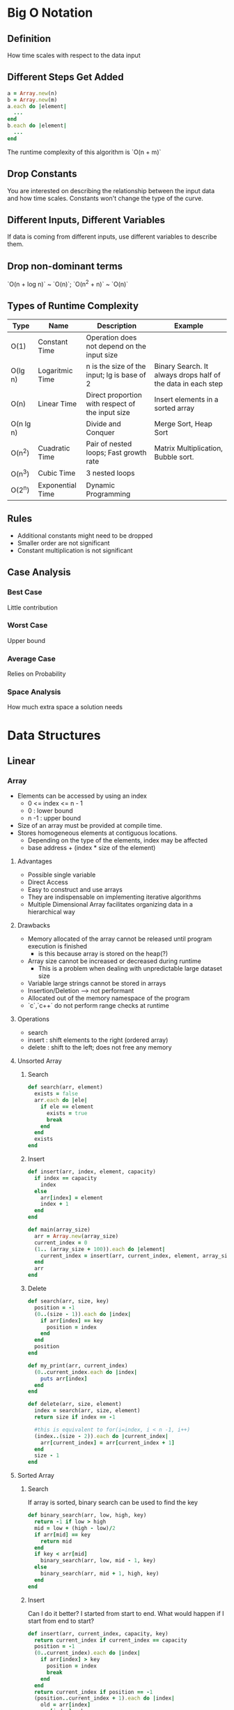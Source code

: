 * Big O Notation
** Definition
How time scales with respect to the data input
** Different Steps Get Added
#+BEGIN_SRC ruby
a = Array.new(n)
b = Array.new(m)
a.each do |element|
  ...
end
b.each do |element|
  ...
end
#+END_SRC

The runtime complexity of this algorithm is `O(n + m)`
** Drop Constants
You are interested on describing the relationship between the input data and how time scales. Constants
won't change the type of the curve.
** Different Inputs, Different Variables
If data is coming from different inputs, use different variables to describe them.
** Drop non-dominant terms
`O(n + log n)` ~ `O(n)`; `O(n^2 + n)` ~ `O(n)`
** Types of Runtime Complexity
| Type      | Name             | Description                                      | Example                                                      |
|-----------+------------------+--------------------------------------------------+--------------------------------------------------------------|
| O(1)      | Constant Time    | Operation does not depend on the input size      |                                                              |
| O(lg n)   | Logaritmic Time  | n is the size of the input; lg is base of 2      | Binary Search. It always drops half of the data in each step |
| O(n)      | Linear Time      | Direct proportion with respect of the input size | Insert elements in a sorted array                            |
| O(n lg n) |                  | Divide and Conquer                               | Merge Sort, Heap Sort                                        |
| O(n^2)    | Cuadratic Time   | Pair of nested loops; Fast growth rate           | Matrix Multiplication, Bubble sort.                          |
| O(n^3)    | Cubic Time       | 3 nested loops                                   |                                                              |
| O(2^n)    | Exponential Time | Dynamic Programming                              |                                                              |
** Rules
  - Additional constants might need to be dropped
  - Smaller order are not significant
  - Constant multiplication is not significant
** Case Analysis
*** Best Case
Little contribution
*** Worst Case
Upper bound
*** Average Case
Relies on Probability
*** Space Analysis
How much extra space a solution needs
* Data Structures
** Linear
*** Array
- Elements can be accessed by using an index
  - 0 <= index <= n - 1
  - 0    : lower bound
  - n -1 : upper bound
- Size of an array must be provided at compile time.
- Stores homogeneous elements at contiguous locations.
  - Depending on the type of the elements, index may be affected
  - base address + (index * size of the element)
**** Advantages
  - Possible single variable
  - Direct Access
  - Easy to construct and use arrays
  - They are indispensable on implementing iterative algorithms
  - Multiple Dimensional Array facilitates organizing data in a hierarchical way
**** Drawbacks
  - Memory allocated of the array cannot be released until program execution is finished
    - is this because array is stored on the heap(?)
  - Array size cannot be increased or decreased during runtime
    - This is a problem when dealing with unpredictable large dataset size
  - Variable large strings cannot be stored in arrays
  - Insertion/Deletion --> not performant
  - Allocated out of the memory namespace of the program
  - `c`,`c++` do not perform range checks at runtime
**** Operations
  - search
  - insert : shift elements to the right (ordered array)
  - delete : shift to the left; does not free any memory
**** Unsorted Array
***** Search
#+BEGIN_SRC ruby
def search(arr, element)
  exists = false
  arr.each do |ele|
    if ele == element
      exists = true
      break
    end
  end
  exists
end
#+END_SRC
***** Insert
#+BEGIN_SRC ruby
def insert(arr, index, element, capacity)
  if index == capacity
    index
  else
    arr[index] = element
    index + 1
  end
end

def main(array_size)
  arr = Array.new(array_size)
  current_index = 0
  (1.. (array_size + 100)).each do |element|
    current_index = insert(arr, current_index, element, array_size)
  end
  arr
end
#+END_SRC
***** Delete
#+BEGIN_SRC ruby
def search(arr, size, key)
  position = -1
  (0..(size - 1)).each do |index|
    if arr[index] == key
      position = index
    end
  end
  position
end

def my_print(arr, current_index)
  (0..current_index.each do |index|
    puts arr[index]
  end
end

def delete(arr, size, element)
  index = search(arr, size, element)
  return size if index == -1

  #this is equivalent to for(i=index, i < n -1, i++)
  (index..(size - 2)).each do |current_index|
    arr[current_index] = arr[current_index + 1]
  end
  size - 1
end
#+END_SRC

**** Sorted Array
***** Search
If array is sorted, binary search can be used to find the key
#+BEGIN_SRC ruby
def binary_search(arr, low, high, key)
  return -1 if low > high
  mid = low + (high - low)/2
  if arr[mid] == key
    return mid
  end
  if key < arr[mid]
    binary_search(arr, low, mid - 1, key)
  else
    binary_search(arr, mid + 1, high, key)
  end
end
#+END_SRC
***** Insert
Can I do it better? I started from start to end. What would happen if I start from end to start?
#+BEGIN_SRC ruby
def insert(arr, current_index, capacity, key)
  return current_index if current_index == capacity
  position = -1
  (0..current_index).each do |index|
    if arr[index] > key
      position = index
      break
    end
  end
  return current_index if position == -1
  (position..current_index + 1).each do |index|
    old = arr[index]
    arr[index] = key
    key = old
  end
  current_index + 1
end
#+END_SRC
***** Delete
#+BEGIN_SRC ruby
def delete(arr, current_index, capacity, key)
  position = binary_search(arr, 0, current_index,  key)
  return current_index if position == -1
  (position..current_index-1).each do |index|
    arr[index] = arr[index+1]
  end
  current_index - 1
end

#+END_SRC
*** Multiple Dimensional Array
  - Represent a smaller groups of elements within another group
  - rows and columns
  - two indexes: one for rows another one for columns
  - base address is again important(!!), because it helps us to traverse the array
**** 2 dimensional Array
  - Suppose that we want to store the grades of all the classes for a given student
| class0, grade0 | class0, grade1 |
| class1, grade0 | class1, grade1 |
  - rows represent classes
  - columns represent grades
  - You can think of this as a grouping per grades at the *class* level *or* a grouping per class at the *grade* level.
**** 3 dimensional Array
  - It's compose by 1 dimensional array plus a 2 dimensional array
  - Suppose that we want to store the grades of all the classes for a given group of students
| student0 |
| student1 |
  - In each "student" position, there will be stored a 2 dimensional array
  - You can think about this as a grouping per of grades and classes at the *student* level.
**** String Arrays
  - String is a sequence of chars with the last element being `\0` (empty string)
  - Having an array of string is useful when processing words (text processor)
  - Because of the nature of string their size is not fixed, but arrays need to have a fixed size, thus `\0` string is needed
**** Applications
  - Used in Graphs
  - Used in Imaging Processing
  - Solve Equations
  - Square Matrix: n, m; m = n
  - Symmetric Matrix: elements below and above the diagonal are the same
    - Distances from city a -> b and b -> a
  - Sparse Matrix
    - Majority of the values are zeros.
  - Triggenal Matrix
    - This type of matrixes can be stored in an array. All the elements above the diagonal are zeros.
**** Operations
  - Addition
***** Multiplication                                                            :TODO:
    - PLEASE, PLEASE, PLEASE, watch Matrix Multiplication videos!!!
*** LinkedList
  - Elements (nodes) are not stored at contiguous location
  - Elements are linked using pointers
  - Useful when frequent insertion and deletion of data elements!
  - Compiler dynamically allocates memory (in the heap) when a new node is created
  - Delete operation really frees memory and that memory can be recycle for the next node that will be used.
**** Implementations
***** Pointer Implementation
  - node {data: "chicago", next: <memory_address>}
  - Node is called recursive type because it points to the same point
  - Insert before and deleting node operations need *two pointers*!
  - Sorting takes O(n^2)
****** Advantages
  - Size can be adjusted
  - insert/deletion is O(1) {head}
****** Disadvantages
  - Not Random Access
  - Extra Space
****** Applications
   - Store and process polynomials
     - coefficients are stored in a linked list
     - missing terms are not represented in the linked list
   - Two dimensional Array
   - Queues, Trees, Graphs, Heaps
***** Cursor Implementation
  - Implicit or Explicit pointers
  - Two Arrays are used
    - Addresses
    - Data/Values
  - Size cannot changed dynamically
**** Advantages over Array
  - Dynamic Size; no need to know the size in advance
  - Ease of insertion/deletion
**** Disavantages
  - Random Access is not allowed; binary search is not possible
  - Extra memory space for storing the pointer
**** Structure
#+BEGIN_SRC ruby
class Node
  attr_accessor :data, :next
  def initialize(data, next_node = nil)
    self.data = data
    self.next = next_node
  end
end

class LinkedList
  attr_accessor :head
  def initialize(head = nil)
    self.head = head
  end
end
#+END_SRC
**** Traversal
#+BEGIN_SRC ruby
def my_print(linked_list)
  current = linked_list.head
  while current != nil
    puts current.data
    current = current.next
  end
end
#+END_SRC
**** Insertion
#+BEGIN_SRC ruby
class LinkedList
  def push(element)
    node = Node.new(element, self.head)
    self.head = node
  end

  def insert_after(current_node, element)
    node = Node.new(element, current_node.next)
    current_node.next = node
  end

  def append(element)
    node = Node.new(element)
    prev = nil
    current = self.head
    while current != nil
      prev = current
      current = current.next
    end
    if self.head.nil?
      self.head = node
    else
      prev.next = node
    end
  end
end
#+END_SRC
**** Deletion
#+BEGIN_SRC ruby
class LinkedList
  def deleteNode(key)
    current = self.head
    while current.next != nil
      if current.next.data == key
        current.next = current.next.next
        break
      end
      current = current.next
    end
  end

  def deleteNodeByPosition(position)
    return if self.head == nil

    if position == 0
      self.head = self.head.next
      return
    end

    index = 0
    current = self.head
    while current.next != nil
      if index + 1 == position
        current.next = current.next.next
        break
      end
      current = current.next
      index = index + 1
    end
  end
end
#+END_SRC
*** Circular Linked List
  - Elements are connected to form a circle
  - Process that are being executed in cycles
    - Processes scheduling
**** Advantages
- Any node can be the starting point
- Queue can be implemented by using CircularLinkedList
  - Front can be always be reached from the next of the last node added
- It's useful if you have to go repeatedly over the list
***** Used to process strings <<READ MORE ABOUT THIS!!!!                        :TODO:
  - Concatenation
  - Split
**** Disadvantages
  - Traversal can go in an infinite loop if first node is not well defined
**** Traversal
#+BEGIN_SRC ruby
def print_list(node)
  current = node
  loop do
    print current.data
    current = current.next
    break if current == node
  end
end
[1]->[2]->[3]--|
 ^             |
 |=============|
#+END_SRC
*** Doubly Linked List
  - Bidirectional traversal
**** Advantages
  - It can be traversed both ways
  - Insert/Delete operation is more efficient if pointer to the node is given
  - Ordered lists can be printed in ascending or descending order
**** Disadvantages
  - Extra Space
  - Have to be careful with Next and Prev pointers
**** Disavantages over LinkedList
  - An extra pointer is needed
  - prev pointer needs to be maintain
**** Structure
#+BEGIN_SRC ruby
class Node
  attr_accessor :data, :prev, :next
  def initialize(data, next_node=nil, prev=nil)
    self.data = data
    self.next = next_node
    self.prev = prev
  end
end

class DoublyLinkedList
  attr_accessor :head
  def initialize(node)
    self.head = node
  end
end
#+END_SRC
**** Insertion
#+BEGIN_SRC ruby
class DoublyLinkedList
  def push(data)
    node = Node.new(data, self.head)
    self.head.prev = node
    self.head = node
  end

  def append(data)
    current = self.head
    while current.next != nil
      current = current.next
    end
    node = Node.new(data)
    node.prev = current
    current.next = node
  end

  def insertAfter(data, node)
    new_node = Node.new(data, node.next, node)
    node.next.prev = new_node
    node.next = new_node
  end

  def insertBefore(data, node)
    new_node = Node.new(data, node, node.prev)
    node.prev.next = new_node
    node.prev = new_node
  end

  def printAll
    current = self.head
    while current != nil
      puts current.data
      current = current.next
    end
  end
end
#+END_SRC
**** Reverse
#+BEGIN_SRC ruby
class DoublyLinkedList
  def reverse
    current = self.head
    temp = nil
    loop do
      temp = current.prev
      current.prev = current.next
      current.next = temp
      current = current.prev
      break if current == nil
    end
    if temp != nil
      self.head = temp.prev
    end
  end
end
H
| -> ->
V
1  2  3
 <- <-
      H
 <- <-|
      V
1  2  3
 -> ->

nil <- 1 -> 2
2   <- 1 -> nil

#+END_SRC
*** Multi List                                                                  :TODO:
  - I think this is a form of 3 dimensional array
*** Stack
  - Stack can be implemented by an array or linked list.
  - Use for infix, postfix, and prefix notation
  - Subprogram calls (representation of a call stack)
  - Can represent piles of tree, bundles of office files, arrangement of envelops
**** Purpose
  - Mantaining Function Calls
  - Recursion can be removed by using stacks
  - Reversing words
  - Balanced parenthesis
    - Grouped Statements
  - Undo operations (last operation)
  - Implement back functionality in a browser
  - Implementing search and traversal (iterative approach) ~~ Backtracking
  - Infix to Postfix notation
**** Using stacks in function calls
  - Stack holds the history of calls
  - Each call is saved in the stack by using a data structure called stack frame
    - Function Arguments
    - Return Address
    - Local Variables
*** Queue
  - Queue can be implemented by an array or linked list.
  - Collection of Homogeneous elements
  - Rear  <-- push
  - Front <-- pop
**** Purpose
  - Collection of Elements First In, First Out
  - Operations
    - enqueue -> element added to the "rear"
    - dequeue -> element removed from the "front"
  - When data is transferred asynchronously
    - IO Buffers, Pipes, File IO
  - Breadth-First Search
  - CPU Scheduling, Disk Scheduling
**** Implementation
  - Array: The problem is with unused positions. Front moves to the right always.
  - Linked List:

*** Circular Queues
  - Useful when using array implementation
  - Used in scheduling
*** Priority Queues
  - Elements are sorted by priority
  - It's useful when managing processes
**** Implementation
  - Heap design O(lg N)
  - Array based O(N)
  - Linked Based O(N)

*** Dequeue
  - Data can be added from two ends
  - Data can be deleted from two ends
  - Behaves as a stack and a queue
**** Implementation
  - Array: Circular Array
  - Linked List:
*** Hash Table
  - Try to use it as the first data structure solution!!
  - Key => Value lookup
  - Good Hash Function
    - Makes use of all info provided by key
    - Use fast operations
    - Uniformly distributes output across table
    - Maps similar keys to very different hash values
    - input is a string the output is a hash code and then an index is output
  - get/set is O(1) in theory
  - If hash function is bad then O(n)
**** Collisions
  - Chaining
    - store the value with the key in a linked list
** Tree Based
*** Tree
  - Hierarchical Relationship
  - Collection of nodes such that:
    - There is a root
    - Nodes are connected through edges
    - One path from one node to another
    - Nodes are connected from top to bottom
**** Definitions and Terminology
  - Parent Node
  - Root Node has not parent
  - Child Node
  - Siblings
    - Children which have a common parent are collectively known as siblings
  - Ancestors
    - All nodes that appear on the path to the root
  - Descendants
  - Subtree
***** Tree Level
#+BEGIN_SRC ruby
  0 -->       (A)
  1 -->   (B)     (C)
  2 --> (D) (E) (F) (G)
#+END_SRC
***** Tree Height
  - Plays a crucial role in determining the performance of the search algorithm
  - A tree with a shorter path can be searched faster than one with longer path
***** Important Characteristics
  - Non-linear data structure
  - There exist a unique path from the root to any of the nodes.
***** Forest
  - A set of disjoint three structures
***** Classification of Trees
  - Based on maximum children permissible to be attached
  - n-aray or n-way tree
  - Multiways trees frequently used buy modern database management systems.
    - Height is kept to the minimum
    - B  Tree  ::= File Systems -> read & write large blocks of data
    - B+ Tree  ::=
    - A range is used
#+BEGIN_SRC ruby
         [5       10]
  [1 2 3]  [6 7 8]  [11 13 15]
#+END_SRC
**** Application of Trees
  - Organization of a company
  - Table of the contents of a book
  - Structure of a file system
#+BEGIN_SRC ruby
                       (/root)
             (dir)       (dir)    (dir)
    (sub dir)    (file)  (file)   (file)
 (file)  (file)
#+END_SRC
**** Binary Tree
  - left child  -> first
  - right child -> second
**** Full Binary Tree
  - 2^(h+1) - 1  == Total Nodes
  - log(n+1) - 1 == Height
#+BEGIN_SRC ruby
        (0)
   (0)      (0)
(0)  (0)  (0) (0)
#+END_SRC
**** Complete Binary Tree
  - Left most position is filled
  - All nodes up to level h-1 are present
  - This is a valid complete binary tree
#+BEGIN_SRC ruby
        (0)
   (0)      (0)
(0)  (0)
#+END_SRC
  - This is *not* a valid complete binary tree
#+BEGIN_SRC ruby
        (0)
   (0)      (0)
     (0)  (0) (0)
#+END_SRC
**** Ordered Search Trees
  - Duplicate keys are not allowed
#+BEGIN_SRC ruby
       (X)
  (≤ X)  ( > X)
#+END_SRC
**** Expression Trees
  - A + B
    #+BEGIN_SRC ruby
       (+)
    (A)   (B)
    #+END_SRC
  - B + A
    #+BEGIN_SRC ruby
       (+)
    (B)   (A)
    #+END_SRC
**** Heap
  - Data value in any node is greater than all values held in the left and right subtree
#+BEGIN_SRC ruby
         (80)
     (50)    (60)
  (45) (42)
#+END_SRC
  - Represents a Priority Queue
  - Can be used in Searching Algorithms
**** Binary Decision Trees
  - Represents a sequence of if-then-else conditions and resulting actions
  - Applications in Artificial Intelligence and Expert Systems
#+BEGIN_SRC ruby
                (condition 1)
     (condition 2)          (action 1)
 (action 2)  (action 3)
#+END_SRC
**** Implementation
  - Linear Representation (array)
    - Skewed tree will result in waste of space
    - Three Arrays
      - value
      - left
      - right
  - Link Representation (nodes)
    - Storage space is allocated dynamically
**** Traversal
  - Each node is visited only once
  - Preorder  -> root, preorder(left) and preorder(right)
  - Inorder   -> inorder(left), root, inorder(right)
  - Postorder -> postorder(left), postorder(right), root
#+BEGIN_SRC ruby
  0 -->       (A)
  1 -->   (B)     (C)
  2 --> (D)         (E)
#+END_SRC

  - preorder:  A->B->D->C->E
  - inorder:   D->B->A->C->E
  - postorder: D->B->E->C->A
***** Preorder
****** Functional
#+BEGIN_SRC ruby
def preorder(node = root)
  print node->data
  preorder(node->left)
  preorder(node->right)
end
#+END_SRC
****** Stack Based Preorder
  - Elements that are at the right always go to the stack; the one on the left are process immediately
  - Until left is null; if so, pop from the stack and keep going
***** inorder
****** Functional
#+BEGIN_SRC ruby
def Inorder(node = root)
  inorder(node->left)
  print node->data
  inorder(node->right)
end
#+END_SRC
****** Stack Based Inorder
  - current = root
  - repeat steps 3 through 4 until current is not null
  - proceed down the left most subtree rooted at current, pushing onto the stack addresses of node on the way. keep until leaf node is reached
  - pop off the stack and process the popped node. if stack.empty?. if popped node has a right child assign current pointer to the right child and go to.
***** Postorder
****** Functional
#+BEGIN_SRC ruby
def postorder(node = root)
  postorder(node->left)
  postorder(node->right)
  print node->data
end
#+END_SRC
****** Stack Based Postorder
  - Uses a special character '$'
  - Assign a current pointer current to the root node, then repeat step 2 to 3 until the stack is empty
  - Traverse down the left-most path of the three root at current. At each node push the address onto the stack. If there is a right child, push its address to the stack by flagging with '$'. Continue until leaf node is reached.
  - Pop and process all nodes which do not have the flag '$'. If the stack is empty, exit. If a node with '$' flag is popped, remove the flag and assign current pointer to the right child. Perform 2.
*** Binary Search Tree
  - data is considered as "key"
  - types:
    - skewed left --> linked list
    - skewed right -> linked list
    - full tree
    - complete tree
    - incomplete tree
  - Searching for the minimum key --> go all the way to the left
  - Searching for the maximum key --> go all the way to the right
  - Performance: search is proportional to the height of the binary tree
    - H = lg(n+1) - 1
    - Runtime Performance is O(lg n)
    - With huge amount of data the height of the tree should be kept to the barest minimum
      - complete or full.
  - inorder traversal produces sorted order.
**** Structure
#+BEGIN_SRC ruby
class Node
  attr_accessor :data, :left, :right
  def initialize(data, left=nil, right=nil)
    self.data = data
    self.left = left
    self.right = right
  end
end

class BinarySearchTree
  attr_accessor :root, :prev, :side
  def initialize(root=nil)
    self.root = root
    self.prev = nil
    self.side = nil
  end
end
#+END_SRC
**** Operations
***** Node Deletion
Three Cases:
  1. Node to be deleted is a leaf
  2. Node to be deleted has a right children
  3. Node to be deleted has a left children but does not have a right children

- For (1); Free the pointer to the node. Done.
- For (2); Keep a reference to the node that will be deleted; Find the minimum element that belongs to the *right* subtree; Once you find the minimum node, interchange the values; call delete method again but now pass the reference to the minimum node.
- For (3); Keep a reference to the node that will be deleted; Find the maximum element that belongs to the *left* subtree; Once you find the minimum node, interchange the values; call delete method again but now pass the reference to the maximum node.
#+BEGIN_SRC ruby
class BinarySearchTree
  def find_node(key)
    current = self.root
    self.prev = nil
    node = nil
    while !current.nil?
      if current.data == key
        node = current
        break
      elsif key > current.data
        self.prev = current
        self.side = :right
        current = current.right
      else
        self.prev = current
        self.side = :left
        current = current.left
      end
    end
    node
  end

  def delete_node(key)
    current = self.find_node(key)
    while !current.nil?
      if current.data == key && current.right.nil? && current.left.nil?
        self.prev.send("#{self.side}=", nil)
        break
      elsif current.data == key && !current.right.nil?
        minimum = self.find_minimum(current.right)
        self.prev = current
        self.side = :right
        current.data = minimum.data
        current = minimum
        key = minimum.data
      else
        maximum = self.find_maximum(current.left)
        self.prev = current
        self.side = :left
        current.data = maximum.data
        current = maximum
        key = maximum.data
      end
    end
  end

  def find_minimum(node)
    self.prev = nil
    self.side = nil
    current = node
    while !current.nil? && !current.left.nil?
      self.prev = current
      self.side = :left
      current = current.left
    end
    current
  end

  def find_maximum(node)
    self.prev = nil
    self.side = nil
    current = node
    while !current.nil? && !current.right.nil?
      self.prev = current
      self.side = :right
      current = current.right
    end
    current
  end
end
#+END_SRC

*** Heap
**** Properties
In the binary tree implementation the following properties must be observed:
- It's a complete tree (all levels are filled except the last)
- Leaves are allocated as left as possible
- Min heap and Max heap can be efficiently implemented by using a binary tree
- If Min Heap, the root is the smallest element in the collection. This applies to all subtrees
- If Max Heap, the root is the greates element in the collection. This applies to all subtrees
**** Structure
It's observed that a complete tree can be implemented by using an array:
| root | parent node | left node | right node |
|------+-------------+-----------+------------|
|    0 | i/2         | 2*i + 1   | 2*i + 2    |
#+BEGIN_SRC ruby
class MinHeap
  attr_accessor :max, :index, :tree
  def initialize(max=10)
    self.index = 0
    self.max = max + 1
    self.tree = Array.new(self.max)
  end
end
#+END_SRC
**** Operations
***** Addition
Inserts the new element at the end; if the element is greater than its parent interchange them; done otherwise
#+BEGIN_SRC ruby
class MinHeap
  def add(element)
    return if self.index == self.max - 1
    self.index = self.index + 1
    self.tree[self.index] = element
    heapify_up
  end

  def heapify_up
    index = self.index
    while index > 1
      parent_node = index/2
      break if self.tree[index] > self.tree[parent_node]

      tmp = self.tree[parent_node]
      self.tree[parent_node] = self.tree[index]
      self.tree[index] = tmp
      index = parent_node
    end
  end
end
#+END_SRC
***** Deletion
Override the value of root with the last value of the tree; check that root is the smallest element in the tree;
if not, rotate from with the smallest; keep doing that until the condition is false.
#+BEGIN_SRC ruby
class MinHeap
  def delete
    return if self.index == 0
    top = self.tree[1]
    self.tree[1] = self.tree[self.index]
    self.index = self.index - 1
    heapify_down
    top
  end

  def heapify_down
    index = 1
    while index < self.index - 1
      break if self.tree[index] < self.tree[2*index]
      tmp = self.tree[index]
      if self.tree[2*index] > self.tree[2*index + 1]
        self.tree[index] = self.tree[2*index + 1]
        self.tree[2*index + 1] = tmp
        index = 2*index + 1
      else
        self.tree[index] = self.tree[2*index]
        self.tree[2*index] = tmp
        index = 2*index
      end
    end
  end
end
#+END_SRC
**** Application
- Heap Sort
- Priority Queue
*** Graph
  - Crossing a bridge without repeating a path once (Euler)
  - Collection of vertices and edges
  - Store some kind of data in the vertex
  - Edge represents a connection between a pair of vertices
  - G = (V, E)
  - V = {v1, v2, v,3}
  - E = {(v1, v2), (v1,v3)}
**** Types
  - Undirected: no direction, 1:1 relationship; N(N-1)/2 edges
  - Directed: there is direction, <U,V> (U points to V); diagraph || network
  - Weighted: edges have weight; cost of transportation; distance of cities
  - MultiGraph: generalization of directed graphs; multiple edges between the same vertices
**** Graph Paths
  - A sequence of edges that connect two vertices: <A, B, D, E>
  - Length: number of edges; when == 1 vertices are neighbors or adjacents
  - Reachable: if a path exists
  - Simple Path: a path that contains non repeated edges
  - Elementary Path: If a vertex is repeated
**** Graph Connectedness
  - Connected: if all vertices are reachable
    - simple for undirected graphs (no direction)
  - Weakly connected
    - if one or more of the vertices are not reachable: (A) is not reachable
    - (A)-->(B)
    - |     ^
    - ->(C)-|
  - Unilaterally connected
    - (A)-->(B) B is reachable from A, but A is not reachable from B
  - Strongly connected
    - One vertex is reachable from any other vertex
**** Loops and Cycles
  - Loop: An edge that start and terminates at the same vertex
  - Cycle: It's a path that originates and terminates on the same vertex, *but* includes more than one edge
  - Undirected graph
    - Cycles have a different meaning
    - At least 3 vertices need to be linked together to form a cycle A -- B is not a cycle!
**** Degree of Vertex
  - out-degree: number of edges that "originate" from the vertex
  - in-degree: number of edges that "terminate" in the vertex
**** Applications of Graphs
  - We use graphs to represent relationships between elements
  - Computer networks
  - Molecules structures
  - Databases
  - Find optimal paths
  - Identify what tasks can be executed in parallel (assembly line)
**** Operations on Graphs
  - Reachability of a vertex
  - Find paths of different lengths between a pair
  - Shortest path between a pair of designated vertices
  - Traversing a graph
**** Matrix Representation of Graphs
  - Adjacency Matrix || Bit Matrix || Weight Matrix
  - Degree calculation is easy: out-deg(row); in-deg(column)
  - Drawbacks:
    - insertion/deletion are complicated because it will require to modify row/column dynamically
    - waste of space for sparse graphs
  - Implementation
    - A two-dimensional array -> edges
    - A one-dimensional array -> vertices
**** Path Lengths in a graph
  - Matrix gives an efficient way to check if there is a path from one vertex to another
  - Square of adjacency matrix gives path of length Pi,j = Sum(i=1, n){ Aj,k * Ak,j}
  - A^n -> represents the number of paths of length n
**** Path Matrix
  - A would be reachable from B if there exists a path of any length
  - Does not contain any zeros --> strongly connected
  - Warshall's Algorithm for Path Matrix
    - Pi,j = Pi,j OR Pi,k AND Pk,j
**** Linked List Representation of Graphs
  - An Array that contains the vertices
  - A linked list per vertex that contains all the edges
**** Breadth-First search and its uses
  - Exploring a Graph
  - Route Finding || path search
    - The parent of a node will change depending on the type of search that's performed
  - For packman the subject cannot move diagonally
  - Find shortest path from a given source vertex in terms of the number of edges in the path
  - This algorithm always visite "neighbor" first
    - To do so, a Queue is used
    - Some people like to think about this traversal as a ripple
  - The vertex of the graph can be states or whatever you want
***** Applications
  - Web Crawling --> visit neighboors and not descendants
  - Social Networking (levels of separations -- layers -- ripple effect)
  - Network Broadcast
  - Garbage Collection --> "unreachable variables"
  - Model Checking --> test if states are reachable
  - Checking Mathematical conjecture
  - Solving Puzzles & games
    - Always start at the solved state and then move to the other possible states
    - The height of the resulting graph is called the *diameter* of the graph
  - O(|V| + |E|)
    - An Array of Vertices
    - Each position of the array will contain a pointer to a linked list that has the edges
    - A vertex is visited just once
***** Traversal
#+BEGIN_SRC ruby
  0 -->       (A)
  1 -->   (B)     (C)
  2 --> (D) (E) (F) (G)
  result: (A), (B), (C), (D), (E), (F), (G)
#+END_SRC
  - Visit all nodes reachable from give s belongs to V
  - O(V+E) time
  - Look at nodes reachable in 0 moves, 1 move, 2 moves, ....
  - Avoid visiting twice a given vertex.
**** Depth-First search
  - It goes as deeply as it can before "backtracking"
  - Recursively explore graph, backtracking as necessary
  - The visit of a given node is done with all the descendants has been traversed
  - Be careful of not visiting a vertex twice
  - Disconnected Graph --> need to traverse all the vertices
    - Top Level procedure traverse the list of the vertices
      - Recursive Procedure
  - O(V+E) linear time
***** Implementation
#+BEGIN_SRC ruby
class Vertex
  attr_accessor :label, :vertices
  def initialize(label)
    self.label = label
    self.vertices = []
  end
end

def buildAdjecencyList(vertex_labels, edges)
  vertices = vertex_labels.map{|label| Vertex.new(label)}
  edges.each do |from, to|
    vertices[from].vertices << to
  end
  vertices
end

def dfs_impl(current, adjecency_list, visited)
  return if visited[current.label]
  #init of traversal
  puts "****** starting #{current.label} ******"
  visited[current.label] = true
  current.vertices.each do |vertex|
    dfs_impl(adjecency_list[vertex], adjecency_list, visited)
  end
  puts "****** finishing #{current.label} ******"
end

def dfs(init, vertex_labels, edges)
  adjecency_list = buildAdjecencyList(vertex_labels, edges)
  visited = Array.new(adjecency_list.size, false)
  dfs_impl(adjecency_list[init], adjecency_list, visited)
end

def dfs_all(init, vertex_labels, edges)
  adjecency_list = buildAdjecencyList(vertex_labels, edges)
  visited = Array.new(adjecency_list.size, false)
  ([adjecency_list[init]] + adjecency_list).each do |vertex|
    next if visited[vertex.label]
    dfs_impl(vertex, adjecency_list, visited)
  end
end
#+END_SRC

***** Does it have a cycle
  - The logic here is to use an auxilary array to mark whether a node is being processed or not
  - The following is the recursive solution
#+BEGIN_SRC ruby
class Vertex
  attr_accessor :label, :vertices
  def initialize(label)
    self.label = label
    self.vertices = []
  end
end

def buildAdjecencyList(vertex_labels, edges)
  vertices = vertex_labels.map{|label| Vertex.new(label)}
  edges.each do |from, to|
    vertices[from].vertices << to
  end
  vertices
end

def dfs_impl(current, adjecency_list, visited, being_processed, flag)
  return true if being_processed[current.label]
  return false if visited[current.label]
  #init of traversal
  visited[current.label] = true
  being_processed[current.label] = true
  current.vertices.each do |vertex|
    flag = dfs_impl(adjecency_list[vertex], adjecency_list, visited, being_processed, flag)
    break
  end
  being_processed[current.label] = false
  flag
end

def is_dag?(init, vertex_labels, edges)
  adjecency_list = buildAdjecencyList(vertex_labels, edges)
  visited = Array.new(adjecency_list.size, false)
  being_processed = Array.new(adjecency_list.size, false)
  flag = false
  dfs_impl(adjecency_list[init], adjecency_list, visited, being_processed, flag)
end
#+END_SRC
  - An Iterative solution can be provided by using stack
    - The implementation is a bit more involved in the sense that:
      - the stack might contain elements of different types
      - the stack will contain vertices, but also
      - the stack will contain a special operation to mark a vertex as *not* being processed
    - In the iterative solution there is no natural way to know the begining *and* the end processing window of an element.
#+BEGIN_SRC ruby
class Vertex
  attr_accessor :label, :vertices
  def initialize(label)
    self.label = label
    self.vertices = []
  end
end

def buildAdjecencyList(vertex_labels, edges)
  vertices = vertex_labels.map{|label| Vertex.new(label)}
  edges.each do |from, to|
    vertices[from].vertices << to
  end
  vertices
end

def dfs_stack_impl(start_vertex, adjecency_list, visited, being_processed)
  stack = [[:process, start_vertex.label]]
  flag = false
  while !stack.empty?
    operation, current_label = stack.pop
    current = adjecency_list[current_label]
    case operation
    when :process
      if being_processed[current_label]
        flag = true
        break
      end
      next if visited[current_label]

      visited[current_label] = true
      being_processed[current_label] = true
      stack.push [:unprocess, current_label]
      current.vertices.each do |vertex|
        stack.push [:process, vertex]
      end
    when :unprocess
      being_processed[current_label] = false
    end
  end
  flag
end

def is_dag?(init, vertex_labels, edges)
  adjecency_list = buildAdjecencyList(vertex_labels, edges)
  visited = Array.new(adjecency_list.size, false)
  being_processed = Array.new(adjecency_list.size, false)
  dfs_stack_impl(adjecency_list[init], adjecency_list, visited, being_processed)
end
#+END_SRC
***** Edge Classification (Directed Graph)
  - Tree Edges (parent pointers)
    - Visit a new vertex via an edge
  - Forward Edges
    - Points to one of its descendants in the three
  - Backward Edges
    - Points to one of its ancestors in the three
  - Cross Edges
    - Any other edge.
***** Edge Classification (Undirected Graph)
  - Tree and Backward edges
  - Forward and Cross edges are not possible because they will be visited before.
***** Applications
  - Cycle detection
    - If there is a backward edge in DFS, then there is a cycle in the graph
    - Proof: G has a cycle <=> DFS has a backward edge
      - "<=" (left-hand side proof)
        - ()-->()-->()-->()
        - ^              |
        - |--------------|
        - the proof is evident
      - "=>" (right-hand side proof)
        - Uses the fact that (v_k, v_0) exists because v_0 is still being process when v_k is process
        - this is called parenthesis balanced (...(..)...)
        - DFS will keep chugging until there are no more descendants.
  - Topological Sort
**** Topological Sort
  - Job Scheduling
    - Given a directed acyclic graph (DAG) order vertices so that all edges point from lower order to higher order
    - Correctness of DAG
      - For any edge e = (u, v), v finishes before u finishes
      - Case 1: u starts before v
        - (u)-->(v) ;;we know this is true because v is a descendant of u
      - Case 2: v start before v
        - (u)-->(v)
        - ^     |
        - |-----|
        - But we know this is a contradiction because there are not backward edges in a DAG
  - An easy way to implement this is to use recursive dfs.
    - each element is push onto the stack when is done being process (after calling dfs on its children)
    - the reason behin tht is that the current element is fully processed or solved when all its children are solved.
    - this algorithm makes the assumption that the grap is DAG.
#+BEGIN_SRC ruby
class Vertex
  attr_accessor :label, :vertices
  def initialize(label)
    self.label = label
    self.vertices = []
  end
end

def buildAdjecencyList(vertex_labels, edges)
  vertices = vertex_labels.map{|label| Vertex.new(label)}
  edges.each do |from, to|
    vertices[from].vertices << to
  end
  vertices
end

def dfs_impl(current, adjecency_list, visited, stack)
  return if visited[current.label]
  #init of traversal
  visited[current.label] = true
  current.vertices.each do |vertex|
    dfs_impl(adjecency_list[vertex], adjecency_list, visited, stack)
  end
  stack.push current.label
  stack
end

def topological_sort(init, vertex_labels, edges)
  adjecency_list = buildAdjecencyList(vertex_labels, edges)
  visited = Array.new(adjecency_list.size, false)
  stack = []
  ([adjecency_list[init]] + adjecency_list).each do |vertex|
    next if visited[vertex.label]
    dfs_impl(vertex, adjecency_list, visited, stack)
  end
  stack
end
#+END_SRC
**** Parenthesis Theorem
#+BEGIN_SRC ruby
In a DFS traversal, nodes are finished once all their children are finished. If you mark the discover and finish times for each node during traversal, then you can check to see if a node is a descendant by comparing start and end times. In fact any DFS traversal will partition its edges according to the following rule.

Let d[node] be the discover time of node, likewise let f[node] be the finish time.

Parenthesis Theorem For all u, v, exactly one of the following holds:
1. d[u] < f[u] < d[v] < f[v] or d[v] < f[v] < d[u] < f[u] and neither of u and v is a descendant of the other.

d[u] < d[v] < f[v] < f[u] and v is a descendant of u.
d[v] < d[u] < f[u] < f[v] and u is a descendant of v.
So, d[u] < d[v] < f[u] < f[v] cannot happen.
Like parentheses: ( ) [], ( [ ] ), and [ ( ) ] are OK but ( [ ) ] and [ ( ] ) are not OK.]
#+END_SRC

**** Spanning Trees
  - N^(N-2) spanning trees
  - no cycles
  - depth-first search is used to create a spanning tree
  - breadth-first search is used to create a spanning tree
  - Minimum Spanning Trees
    - Lower travel cost
    - Minimum amount of cable
    - Kruskal's and Prim's Algorithm
  - Dijkstra's Algorithm
    - Trace of shortest path
*** Tries
  - Tree-like Data Structure
  - Efficient information retrieval data structure
  - Stores mainly characters
    - it can store numbers as well
  - A path represents a word or a part of a word
  - Key must be unique!!
    - Never have to deal with collisions
  - Fast lookup, fast insertion, fast deletion
  - Data is used as a road map
  - Prefix lookups
  - Great for word validation
    - Does this word belongs to the dictionary?
  - Find all the words
  - For multiple calls, the state can be stored in a given node.
**** Operations
  - search
    - prefix; whole word
  - insertion
  - deletion
    - whole word
      - delete node if it is a leaf; recurse to the parent
      - toggle flag of node if it's not a leaf; stop
    - prefix
**** Performance
  - search -> O(M); M being the length of the string
    - the penalty is in the storage
  - Insertion -> O(K) where K is the length of the string
  - Memory Requirements
    - O(alphabet_size * K * N)
**** Implementation
#+BEGIN_SRC ruby
class TrieNode
  attr_accessor :hash, :endOfWord
  def initialize()
    self.hash = {}
    self.endOfWord = false
  end

  def addNode(char)
    newNode = TrieNode.new
    self.hash[char] = newNode
    newNode
  end

  def getNodeBy(char)
    self.hash[char]
  end

  def contains?(char)
    self.hash.include?(char)
  end

  def leaf?
    self.hash.empty?
  end
end

class Trie
  attr_accessor :root
  def initialize()
    self.root = TrieNode.new
  end

  def insert(word)
    current = self.root
    word.split("").each do |char|
      if current.contains?(char)
        current = current.getNodeBy(char)
      else
        current = current.addNode(char)
      end
    end
    current.endOfWord = true
  end

  def search(word)
    current = self.root
    word.split("").each do |char|
      break if !current.contains?(char)
      current = current.getNodeBy(char)
    end
    current.endOfWord
  end

  def delete(word)
    current = self.root
    stack = []
    word.split("").each do |char|
      break if !current.contains?(char)
      stack.push [char, current]
      current = current.getNodeBy(char)
    end
    return false if !current.endOfWord

    if current.leaf?
      current = nil #free the current node
      while !stack.empty? || current.hash.length >= 1
        char, current = stack.pop
        current.hash.delete(char)
      end
    else
      current.endOfWord = false
    end
    true
  end
end
#+END_SRC
**** Exercises
***** Contact List
  - Print all the contacts that start with a given string.
#+BEGIN_SRC ruby
class TrieNodeHash
  attr_accessor :count, :hash, :endOfWord
  def initialize
    self.count = 0
    self.hash = {}
    self.endOfWord = false
  end

  def getNodeBy(char)
    self.hash[char]
  end

  def addNode(char, node)
    self.hash[char] = node
  end
end

class TrieNodeArray
  attr_accessor :count, :array, :endOfWord
  def initialize
    self.count = 0
    self.array = Array.new(26)
    self.endOfWord = false
  end

  def getNodeBy(char)
    self.array[index_array(char)]
  end

  def addNode(char, node)
    self.array[index_array(char)] = node
  end

  private
  def index_array(char)
    char.ord - 'a'.ord
  end
end

class Trie
  attr_accessor :root, :node_class
  def initialize(node_type)
    self.node_class = node_type.to_s.constantize
    self.root = self.node_class.new
  end

  def add(contact_name)
    current = self.root
    contact_name.split("").each do |char|
      node = current.getNodeBy(char)
      if node.nil?
        node = self.node_class.new
        current.addNode(char, node)
      end
      node.count += 1
      current = node
    end
    current.endOfWord = true
  end

  def find_count(prefix)
    current = self.root
    prefix.split("").each do |char|
      node = current.getNodeBy(char)
      current = node
      break if current.nil?
    end
    current.nil? ? 0 : current.count
  end
end
#+END_SRC
* Sorting
  - Organizing data items in ascending or descending order
  - Numerals are arranged according to their magnitude
  - Characters are arranged according to the Character Set: ASCII or UNICODE
** Benefits
  - Facilitates the search of a given elements
  - sorting/indexing is vital in databases
  - helps in identifying trends
** Types
  - internal sorting --> main memory (faster)
  - external sorting --> disk, magnetic tape (slower)
** Analysis of sorting algorithms
  - Accessing
  - Comparing
  - Swapping
  - Assigning
** Elementary Methods
  - They use iterative methods consisting of nested loops
  - Their efficiency is determine by the number of the loops
    - O(n^2)
  - Bubble sort, Insertion sort, Selection sort
** Advanced Methods
  - divide and conquer
  - recursive procedures
  - Quick sort, Heap sort, Merge sort
    - O(n * lg n)
  - Sometimes the efficiency of an algorithm also depends on the existing order of the data
    - Reversed order
    - Partial order
    - Randomly order
** Sort Passes
  - An array of "n" elements can be arranged in *n!* possible ways
** Methods
*** Bubble Sort
  - Compare adjacent data items and swap them if out of order
  - In each pass, the sub-array is reduced by one
**** Implementation
#+BEGIN_SRC ruby
(0..10).each do |i|
  (0..i).each do |j|
  end
end
#+END_SRC
**** Analysis
  - During Pass 1 --> N - 1
  - During Pass 2 --> N - 2
  - During Pass 3 --> N - 3
  - ............. --> N^2/2 - N/2 == O(n^2)
There is an improved version and it's O(n) when array is sorted
*** Selection Sort
  - Find the largest element
  - Exchange it with the last element
  - Decrease the range of sort by 1; so the last element becomes n - 1
**** Implementation
  - Holds the biggest elements
    - tmp data
    - tmp index
**** Analysis
  - O(n^2); two nested for loops
  - why number of exchanges are 3(n-1) and no 2n?

*** Insertion Sort
  - There exist two regions: sorted and unsorted
  - Elements have to be shifted to the right
**** Analysis
  - Two nested loops
  - n-1 passes
    - worst case n-1 == n(n-1)/2
  - 2(n-1) data moves
  - O(n^2 + n-2) operations
  - It performs better than bubble and selection sort
*** Shell Sort
  - Extension of the insertion sort
  - It compares elements that are distant apart == it's called increment
  - 4-sort, 2-sort, 1-sort ==> phases
**** Analysis
  - Increment set impacts the performance
  - 1,3,7,15 => O(n^(3/2))
  - Moderately large data set
*** QuickSort
  - 1960 C.A.R Hoare
  - Recursive procedure (divide and conquer)
  - Partition into two sub arrays, using a pivot
  - All elements, are moved so they are left than the pivot and greater to the pivot
  - Same thing is done recursively
**** Selection of Quicksort Pivot
  - This impacts performance
  - Random selection
    - safest choice but increases the running time
  - median-of-three
    - increases up to 5%~10% performance
    - (lower left + upper right)/2
**** Analysis
  - Partitioning array into two
    - An array of size 'n' can be split on lg(n+1) partitions
  - Comparisons of data elements
    - n comparisions
  - Swapping of out-of-order elements
    - n exchanges
  - 2*n*lg(n+1) => nlg(n)
**** Worst Case Scenario
  - O(n^2) when array is sorted
    - because bad pivot can cause n(n-1)/2 partition
  - Another drawback is that QuickSort is massively recursive
  - Small machines might have problems
*** Heap Sort
  - Special kind of binary tree
    - Complete tree
    - Each node is greater than both its right and left children
**** Analysis
  - Heapify: a binary tree of size n has lg(n) levels
    - O(4n lg n) ==> O(n lg n)
    - Slower than QuickSort
**** Advantages over QuickSort
  - It's not recursive, thus does not need stack memory (extra space)
  - More robust --> performance does not depend on the type of the data
  - Ideal for realtime situations where the order of data cannot be predicted
*** Merge Sort
  - Used to store data on magnetic tape files
  - It can be implemented as recursive or iterative
**** Analysis
  - Each pass the size is doubled => 1,2,4,8,.. this describes lg(n)
  - O(n lg n) -> because n comparisions are performed in each level
  - Faster than Heap Sort but slower than QuickSort
*** Radix Sort
  - H.H. Seward 1954
  - Least significant element of data type
    - Integer: 0-9
    - Chars: 0-26
    - Bits: 0-1
  - Creates buckets for each element
  - O(S*R*N) => O(N)
    - S = Maximum Size
    - R = Range or Radix
    - N = Size of data
  - Worst case O(n^2)
  - Space wise not efficient
*** External Sort
  - Records are read in blocks from external storage into main memory
  - Each block is sorted internally and written block to secondary storage
  - The resulting smaller set of files are merged into a single sorted file
  - Uses index files
  - Main File --> Index file for Id
              --> Index file for Name
  - Using Pointers
  - Original data is not touched
  - insertion/deletion of data can be done efficiently because only index files need to be touched
* Searching
  - Locating a given item in a data collection
  - Breadth-First Search
  - Depth-First Search
  - Binary Search
    - Sorted Arrays
    - Trees
  - Linear Search
    - Most specific order
* Dynamic Pragramming
  - Design Technique
  - Optimization --> bring exponential problems into polinomial runtimes
  - Minimum/Maximum of something --> Optimization
  - Exhaustive Search
    - It's bad because is exponential time; applying dp the time is polinomial
  - "careful brute force"
  - subproblems + reuse + guessing
  - Memomized dynamic programming
    - Saves the result of a computation into an auxiliary data structure.
    - "memo pad"
  - time = #subproblems * time/subproblem
    - time/subproblem --> it's usually Ø(1)
  - 5 "easy" steps
    - define subproblems : #subproblems
    - guess (part of the solution)
      - example: there exist a vertex before v -> number of choices for the guess
    - relate subproblems solutions
      - with recursion
      - recurring equation/relation
      - time/subproblems
    - recurre & memoize
      - or build a dp table bottom-up
        - DAG to check the dependencies to avoid cycles
    - Solve the original problem: goal.
** Fibonacci numbers
  - recursion relation:
    - F1 = F2 = 1
    - Fn= F(n-1) + F(n-2)
  - goal: compute Fn
*** naive
#+BEGIN_SRC ruby
def fib(n)
  return 1 [1,2].include?(n)
  fib(n-1) + fib(n-2)
#+END_SRC
**** Runtime
  - O(2^n)
    - I understand thi is exponential because at each level the computations are doubled. The function that describes that is exponential
  - Exponential: T(n) = T(n-1) + T(n-2) + O(1)
  - Ø(2^(n/2)) --> why?

*** memoized dp
#+BEGIN_SRC ruby
def memo_fib(n, dp)
  return dp[n] if dp[n]
  dp[n] = memo_fib(n-1) + memo_fib(n-2)
end

                (Fn)
       (Fn-1)         (Fn-2)
   (Fn-2) (Fn-3)  (Fn-3) (Fn-4)
#+END_SRC
  - memo_fib will have already calculated Fn-2 for the right subtree
  - memo_fib(k) only recurses the first time it's called, for all K
  - memoized calls cost O(1)
  - non-memoized calls are "n"
    - fib(1), fib(2), fib(3),....,fib(n)
  - non recursive work is O(1) --> O(n)
** Bottom-up Strategy
  - Exactly same computations
  - Topological sort of subproblem (left to right), dependency DAG
  - Can often save space
** Shortest Path
  - Guessing: don't know the answer but I'll guess and take the best one
  - Guest the last vertex --> solution state or goal
  - Recurring relationship
    - ƒ(s,v) = min { ƒ(s, u) + w(u, v) }; u belongs to the indegree of v
    - ƒ(s,s) = 0
  - subproblem dependencies should be "acyclic"
** Text Justification
  - goal: split text into "good" lines
  - text = list of words
  - badness(i,j):
    - (page width - total width)^3 -> discourage big gaps in the lines
    - infinity if don't fit
  - 5 "easy" steps
    - define subproblems: suffices words
    - guess: where to start 2nd line
      - #choices <= n - i == O(n)
    - recursion:
      - dp(i) = min { dp(j) + badness(i,j) for j in range(i+1, n+1) }
      - dp(n) = 0; base case
    - topological order: i = n,n-1,n-2,..,0
    - total time = n * n = O(n^2)
    - original problem or goal: dp(0)
** Parent Pointers
  - Remember which guess was best
  - Parent of i <- min/max of the value
  - 0 -> parent[0] -> parent[parent[0]] -> parent[parent[parent[0]]] -> ...
* Bit Manipulation
  - Operations over bits (bytes)
** How to represent numbers in a given base
  - 012 = 1*10^1 + 2*10^0
  - 101 = 1*2^2 + 0*2^1 + 1*2^0
** Addition
  - It's parallel to what's done for base 10, always carry the remainder of the base overflow
  - This operation cannot be applied for more than 2 numbers!
  - 0101 (5)
  - 0001 (1)
  - ====
  - 0110 (6)
** Multiplication
  - same to what's done for base 10.
  - if a number is multiplied by 2, just add a 0 at the end.
  - this happens whenever a number is multiplied by another number that represents its base
    - base (2)  10 * 10 = 100
      - 10 << 1
    - base (10) 40 * 10 = 400
** Negative numbers
  - the most significant bit is left to represent the sign of the number: 0 (+), 1 (-)
*** one's complement
  - compute the complement of the number: 100 --> 011
  - it has the problem of adding the number with different signs
  - example: 3 - 3 == 0
        - 0011 (3)
        - 1100 (-4)
        - ====
        - 1111 (-1)
*** two's complement
      - compute the complement of the number and adds 1 to the resulting number
      - adding 1 is needed to move the negative number to the correct place
      - example: 3 + (-3)
        - 0011 (3)
        - 1101 (-3)
        - ====
        - 0000 (0)
** Shifting Bits
  - The operation shift bits in a given direction (right, left)
*** (Logical|Arithmetic) Left Shift (<<)
    - 0110 << 1 results in 1100
    - shifting to the left is equivalent to multiplying the number by powers of 2.
      - 0110 << 1 == 0110 * 2^1
      - 0110 << 3 == 0110 * 2^3
  - This shifting is non-circular. This means that whatever value that was at the leftmost position would be lost:
    - 110 << 1 == 100
*** Logical Right Shift (>>>)
  - it's the converse to the left shift
    - It moves bits to the right
    - 001100 >>> 1 == 00011
  - Shifting to the right is equivalent to dividing by powers of 2
*** Arithmetic Right Shift (>>)
  - Same behavior that right shift, but instead of padding with zeros, it pads with the most significant bit
  - This is because the most significant bit is the sign bit (+ or -)
    - 1011 >> 2 = 1110
  - The sign is being preserved by using arithmetic right shift
*** Lost bits are gone
  - Shifting cannot reclaim "lost" bits
  - (1100 << 1) >>> 1 == 0100 != 1100
** BitMask and Mask
  - An integer can be used to store states:
    - 0101 -> first and third var are true, second and fourth are false.
  - This is a very efficient way of storing data
*** Bit Mask
  - It allows the following operations
    - Editing particular bits in a byte
    - Toggling particular bits in a byte
    - Checking if a particular bit values are present or not.
  - A bit mask is applied to our state "0101" and the resulting number indicates the bits of interest
    - AND -> extracts a subset of the bits in the state
    - OR  -> sets a subset of the bits in the state
    - XOR -> toggles a subset of the bits in the state.
  - Examples
    - mask:  1000
    - value: 0101
    - AND -> 0000
    - OR  -> 1101
    - XOR -> 1101
**** Addition
  - Add the jth object to the subset -> set the jth bit from 0 to 1
  - Use the bitwise OR operation
    - A = A | (1 << j)
  - Example
    - A =            100010 (34)
    - j = 3; 1 << 3  001000
    - OR             ======
    -                101010
**** Remove
  - Remove the jth object from the subset -> set the jth bit from 1 to 0
  - Use the bitwise AND operation
    - A = A & ~(1 << j)
  - Example
    - A =               101010
    - j = 1; ~(1 << 1)  111101
    - AND               ======
    -                   101000
**** Check
  - Check the jth object is in the subset
  - Use the bitwise AND operation
    - T = A & (1 << j)
  - Example
    - A =            101010
    - j = 3; 1 << 3  001000
    - AND            ======
    - T =            001000
    - T is not zero, thus the 3rd element is on.
**** Toggle
  - Check the jth object of the set
  - Use the bitwise XOR operation
    - A = A ^ (1 << j)
  - A =            101000
  - j = 2; 1 << 2  000100
  - XOR            ======
  -                101100
** Remove the least significant 1
 - n & (n - 1)
 - (11 & 10) --> 10 & 01 --> 00
** XOR same number
 - 8 ^ 8 == 0
** XOR number with 0
 - 3 ^ 0 == 3
[2,1,2]  --> resp = 0; resp = resp ^ 2; resp = resp ^ 1; resp = resp ^ 2
resp = 1
** Parity Check
  - If you XOR a bit string you can know whether it has an even or odd number of one's
    - 100 -> 1^0^0 == 1 -> odd
    - 101 -> 1^0^1 == 0 -> even
  - XOR is used to verify data sent over the wire. Suppose we sent 4 bytes
    - b0 -> 1011
    - b1 -> 0000
    - b2 -> 0101
    - b3 -> 1110
  - A checksum can be generated by picking the jth bit on every byte, let's say the 2 second bit (right to left)
  - After that, generate a 5th byte which is the result of XOR all the 2 second bits together, i.e.:
    - 0010
    - 0000
    - ---- XOR
    - 0010
    - 0000
    - ---- XOR
    - 0010
    - 0010
    - ---- XOR
    - 0000 --> send this 5th byte across the wire and use it as the checksum
** XOR is not available
  - x ^ y == (~x & y) | (x & ~y)
* Databases
** Denormalized vs Normalized Databases
  - normalized databases are designed to minimize redundancy
  - denormalized databases are designed to make read operations faster.
** Small Database Design
*** Step 1: Handle Ambiguity
  - Keep asking questions until the requirements are clear
  - Be sure that you have covered a couple of edge cases
*** Step 2: Define the core objects
  - This will lead to define entities (tables)
*** Step 3: Analyze Relationships
  - How do the entities interact with each other
  - This is time to start defining fk's in the tables
  - You will define more tables in this process!! (n to m relationships)
*** Step 4: Investigate Actions
  - Walk through the common actions that will be taken and understand how to store and retrieve the relevant data.
** Large Database Design
  - joins are your enemy! (most of the time)
  - Denormalize the data somehow to improve performance (i.e.: reduce latency)
    - duplicate data in tables: increase redundancy
    - create new tables if necessary.
** Exercises
*** 14.1 Multiple Apartments
#+BEGIN_SRC sql
SELECT t.id, t.name
FROM tenants t
     INNER JOIN aptTenants at ON (at.tenantID = t.id)
GROUP BY t.id, t.name
HAVING COUNT(1) > 1
#+END_SRC

*** 14.2 Open Requests
#+BEGIN_SRC sql
SELECT b.name, COUNT(1)
FROM buildings b
     INNER JOIN apartments a ON (a.b_id = b.id)
     LEFT JOIN requests r ON (r.a_id = a.id)
WHERE
     r.status = 'open'
GROUP BY b.id, b.name
#+END_SRC

*** 14.3 Close All Requests
#+BEGIN_SRC sql
UPDATE requests r
SET r.status = 'close'
FROM buildings b
     INNER JOIN apartments a ON (a.b_id = b.id)
     INNER JOIN requests r ON (r.a_id = a.id)
WHERE
     r.status = 'open'
     AND b.id = 11
#+END_SRC

*** 14.4 Joins
  - natural join: uses columns that are equal to restrict the cartesian product
  - inner join: uses a given number of columns to restrict the cartesian product
  - left join: keep left rows in the resulting set even if there is no match for them
  - right join: keep right rows in the resulting set even if there is no match for them
  - full join: keep left and right rows in the resulting set even if there is no match form them
*** 14.5 Denormalization
  - It's the process of adding redundant information into different tables.
  - Pro: read operations are faster because joins are less used
  - Cons: Data is duplicated. If some data change in the "source" table, then a process to keep the duplicated values in sync is needed.
*** 14.7 Design a grade database
  - |student|-1-N-|grade|
#+BEGIN_SRC sql
SELECT TOP 10 PERCENT s.id, AVG(g.grade) avg
FROM grade g
     INNER JOIN student s ON (g.s_id = s.id)
GROUP BY s.id
ORDER BY avg DESC
#+END_SRC
* Exercises
** Array and String
*** Is Unique
    Implement an algorithm to determine if a string has
    all unique  characters.  What  if you  cannot use  additional data
    structures?
    1. This  solution is ~O(len(string) +  len(letters.values))~, thus
       ~O(n)~.   I  am  making  the assumption  that  hash  access  is
       constant.
#+BEGIN_SRC ruby
  def is_unique?(string)
    letters = Hash.new(0)
    string.each_char do |char|
      letters[char] += 1
    end
    letters.values.select{|counter| counter > 1}.empty?
  end
#+END_SRC

    2. This solution is ~O(n * log(n) + n)~, thus ~O(n * log n)~.  I am
       assuming that I cannot use an additional data structure.
#+BEGIN_SRC ruby
  def is_unique?(string)
    sorted_string = string.split(//).sort
    next_index = 1
    result = true
    sorted_string[0..-2].each do |char|
      if char == sorted_string[next_index]
	result = false
	break
      end
      next_index += 1
    end
    result
  end
#+END_SRC

*** Check permutation
    Given two strings write a method to decide if one is a permutation of the other.
    #+BEGIN_SRC ruby
    def permutation(s1, s2)
      new_s1 = s1.split(//)
      new_s2 = s2.split(//)
      store = {}
      new_s2.each do |char|
        store[char] = true
      end

      result = true
      new_s1.each do |char|
        if !store.has_key?(char)
          result = false
	  break
	end
      end
      result
    end
    #+END_SRC

*** URLify
    The solution is ~O(n + n)~, this ~O(n)~.

    #+BEGIN_SRC ruby
def urilify(string_array, size)
  spaces_index = []
  string_array[0..(size - 1)].each_with_index do |char, index|
    spaces_index << index if char == " "
  end

  current_index = spaces_index.count * 2 + size - 1
  string_index = size - 1

  while(current_index >= 0) do
    if spaces_index.include?(string_index)
      string_array[current_index] = "0"
      string_array[current_index - 1] = "2"
      string_array[current_index - 2] = "%"
      current_index -= 3
    else
      string_array[current_index] = string_array[string_index]
      current_index -= 1
    end
    string_index -= 1
  end
  string_array
end
    #+END_SRC

*** Palindrome  Permutation
    Given  a  string,  check  if  any
    permutation of  it is a palindrome.   The solution I came  up is a
    recursive  solution,  and I'm  pretty  sure  that is  exponential.
    However I don't know how to prove that.
    #+BEGIN_SRC ruby
def remaining_array(init, array)
  size = array.count
  size.times.map do |index|
    i = (init + index) % size
    array[i]
  end[1..-1]
end


def permutation(array)
  return array if array.empty?
  return [array] if array.count == 1
  results = []
  array.each_with_index do |e, index|
    permutation(remaining_array(index, array)).each do |a|
      results << [e].concat(a)
    end
  end
  results
end

def palindrome?(array)
  left_index = 0
  right_index = -1
  flag = true
  limit = (array.size/2.to_f).ceil
  array.size.times do |index|
    if right_index.abs > limit
      break
    end

    if array[index] != array[right_index] && (!array[index].blank? && !array[right_index].blank?)
      flag = false
      break
    end
    right_index -= 1
  end
  flag
end

def is_palindrome(s1)
  array = s1.split(//)
  permutation(array).select{|a| palindrome?(a) == true}.any?
end
    #+END_SRC

*** One Away
    Given two strings, write a function to check if they are one edit (or zero edits) away.
    #+BEGIN_SRC ruby
def is_one_away?(s1, s2)
  longest, shortest = s1.size > s2.size ? [s1, s2] : [s2, s1]
  counter = 0
  shortest_index = 0
  longest.split(//).each_with_index do |char, index|
    if char == shortest[shortest_index]
      shortest_index += 1
      next
    end

    if longest[index+1] == shortest[shortest_index]
      counter += 1
    elsif longest[index+1] == shortest[shortest_index+1]
      counter += 1
      shortest_index += 1
    end
  end
  counter <= 1 ? true : false
end

is_one_away?("pale", "ple") == true
is_one_away?("pales", "pale") == true
is_one_away?("pale", "bale") == true
is_one_away?("pale", "bake") == false
    #+END_SRC

*** String Compression
    aabcccccaaa `->` a2b1c5a3
    #+BEGIN_SRC ruby
def compress(string)
  normalized_string = string.split(//)
  repetitions = 0
  previous = normalized_string[0]
  new_string = ""
  normalized_string.each do |char|
    if (char == previous)
      repetitions += 1
    else
      new_string += "#{previous}#{repetitions}"
      previous = char
      repetitions = 1
    end
  end
  if normalized_string[-1] == previous
    new_string += "#{previous}#{repetitions}"
  end
  new_string
end
    #+END_SRC

*** Zero Matrix
    Given a MxN matrix, write an algorithm such that
    if an element is 0, its entire row and columns are set to 0.
    #+BEGIN_SRC ruby
def zero_matrix(matrix, row_count, column_count)
  rows = []
  columns = []
  matrix.each_with_index do |row, row_index|
    row.each_with_index do |element, column_index|
      if element == 0
        rows << row_index
        columns << column_index
      end
    end
  end
  rows.uniq.each do |row_index|
    matrix[row_index] = column_count.times.map{|c| 0}
  end
  columns.uniq.each do |column_index|
    matrix.each do |row|
      row[column_index] = 0
    end
  end
  matrix
end

zero_matrix([[1, 2], [3, 4], [5, 0]], 3, 2) == [[1, 0], [3, 0], [0, 0]]
    #+END_SRC

  - [X] *String Rotation*
    "waterbottle" is a rotation of "erbottlewat"
    #+BEGIN_SRC ruby
    def is_rotation(s1, s2)
      "#{s2}#{s2}".include?(s1)
    end

    is_rotation("waterbottle", "erbottlewat") == true
    #+END_SRC

*** Reverse a string
#+BEGIN_SRC ruby
def reverse(str, i, j)
  while j > i
    tmp
 = str[i]
    str[i] = str[j]
    str[j] = tmp
    i = i + 1
    j = j - 1
  end
  str
end
#+END_SRC
*** Reverse words
#+BEGIN_SRC ruby
def reverse_words(str)
  reverse(str, 0, str.size - 1).split(" ").map do |word|
    reverse(word, 0, word.size - 1)
  end.join(" ")
end
#+END_SRC
** Linked List
*** Length
#+BEGIN_SRC ruby
class LinkedList
  def length
    current = self.head
    counter = 0
    while current != nil
      counter = counter + 1
      current = current.next
    end
    counter
  end
end
#+END_SRC
*** Search an Element
#+BEGIN_SRC ruby
class LinkedList
  def search_iterative(key)
    current = self.head
    found = false
    while current != nil
      if key == current.data
        found = true
        break
      end
      current = current.next
    end
    found
  end

  def search_recursive(key, current=self.head)
    if current == nil
      false
    else
       if key == current.data
         true
       else
         search_recursive(key, current.next)
       end
    end
  end
end
#+END_SRC
*** DeleteFirst
#+BEGIN_SRC ruby
class LinkedList
  def delete_first
    return if self.head.nil?

    head = self.head
    new_head = head.next
    self.head = new_head
    head = nil
  end
end
#+END_SRC

*** Swap Nodes
#+BEGIN_SRC ruby
class LinkedList
  def swap(x, y)
    #Cases:
    #1. x or y can be head
    #2. x and y can be adjacents nodes
    #3. x and y are not adjacents nodes
    current = self.head
    prevX = currentX = prevY = currentY = nil
    while current != nil
      if current.data == x
        currentX = current
      elsif current.data == y
        currentY = current
      end
      if currentX.nil?
        prevX = current
      end
      if currentY.nil?
        prevY = current
      end
      break if [currentX, currentY].compact.size == 2
      current = current.next
    end
    return if [currentX, currentY].compact.size != 2

    newNextY = currentX.next
    newNextX = currentY.next
    if currentY == newNextY
      currentY.next = currentX
    else
      currentY.next = newNextY
    end
    currentX.next = newNextX
    if prevX.nil?
      self.head = currentY
    else
      prevX.next = currentY
    end
    if prevY != currentX
      prevY.next = currentX
    end
  end
end
#+END_SRC
*** Get nth element
#+BEGIN_SRC ruby
class LinkedList
  def nth(key_index)
    index = 1
    current = self.head
    while current != nil
      if index == key_index
        break
      else
        index = index + 1
        current = current.next
      end
    end
    current.data if current
  end
end
#+END_SRC
*** (16) Reverse
#+BEGIN_SRC ruby
class LinkedList
  def reverse
    current = self.head
    next_node = nil
    while current != nil
      prev = current.next
      current.next = next_node
      next_node = current
      current = prev
      prev = prev.next if prev
    end
    self.head = next_node
  end
end
#+END_SRC
*** (17) Detect Loop
**** Modifiying Node
#+BEGIN_SRC ruby
class Node
  attr_accessor :visited
end

class LinkedList
  def loop?
    loop = false
    current = self.head
    while current != nil
      if !current.visited
        current.visited = true
      else
        loop = true
        break
      end
      current = current.next
    end
    loop
  end
end
#+END_SRC
**** Using Hash
#+BEGIN_SRC ruby
class LinkedList
  def loop_hash?
    loop = false
    node_hash = {}
    current = self.head
    while current != nil
      if node_hash.has_key?(current)
        loop = true
        break
      else
        node_hash[current] = true
      end
      current = current.next
    end
    loop
  end
end
#+END_SRC
**** Using Floyd's Cycle-Finding Algorithm
#+BEGIN_SRC ruby
class LinkedList
  def loop_floyd?
    loop = false
    current = self.head
    slow = current
    fast = current
    while current != nil and slow != nil and fast != nil
      slow = current.next
      fast = current.next.next
      if slow == fast
        loop = true
        break
      end
      current = current.next
    end
    loop
  end
end
#+END_SRC
*** (18) Merge Two Sorted Lists
#+BEGIN_SRC ruby
class LinkedList
  #HINT: This method builds new nodes.
  #TODO: Implement a method that reuses nodes.
  def merge_sorted(other)
    new_list = LinkedList.new
    current_other = other.head
    current_this = self.head
    while current_other != nil and current_this != nil
      if current_this.data < current_other.data
        new_list.append(current_this.data)
        current_this = current_this.next
      else
        new_list.append(current_other.data)
        current_other = current_other.next
      end
    end
    if current_other
      while current_other != nil
        new_list.append(current_other.data)
        current_other = current_other.next
      end
    end
    if current_this
      while current_this != nil
        new_list.append(current_this.data)
        current_this = current_this.next
      end
    end
    new_list
  end
end
#+END_SRC
*** (20) Insert value in a sorted way
start: 9:57
end: 10:09
#+BEGIN_SRC ruby
class LinkedList
  def insert_ordered(key)
    node = Node.new(key)
    prev = nil
    current = self.head
    while current != nil
      if current.data > key
        if current == self.head
          node.next = current
          self.head = node
        else
          prev.next = node
          node.next = current
        end
        break
      end
      prev = current
      current = current.next
    end
    if current.nil? and prev.nil?
      self.head = node
    elsif current.nil? and !prev.nil?
      prev.next = node
    end
  end
end
#+END_SRC 
*** (21) Delete a given node
start: 10:09
end: 10:26
#+BEGIN_SRC ruby
class LinkedList
  def delete_ordered(node)
    prev = nil
    current = self.head
    while current != nil
      if current == node
        if current == self.head
          self.head = current.next
        else
          prev.next = current.next
        end
        current = nil
        break
      end
      prev = current
      current = current.next
    end
  end
end
#+END_SRC
#+BEGIN_SRC ruby
#TODO: Talk to Manoj about this
class LinkedList
  def delete_node(node)
    if node.next.nil?
      node = nil
    else
      node.data = node.next.data
      node.next = node.next.next
    end
  end
end
#+END_SRC
*** (22) Check if list is palindrome
start: 10:27
end: 10:35
#+BEGIN_SRC ruby
class LinkedList
  def palindrome?
    stack = []
    current = self.head
    while current != nil
      stack.push current.data
      current = current.next
    end
    return false if stack.empty?

    current = self.head
    palindrome = true
    while !stack.empty?
      value = stack.pop
      if current.data != value
        palindrome = false
        break
      end
      current = current.next
    end
    palindrome
  end
end
#+END_SRC

start: 10:40
end: 11:33
#+BEGIN_SRC ruby
class LinkedList
  def size
    current = self.head
    counter = 0
    while current != nil
      counter = counter + 1
      current = current.next
    end
    counter
  end

  def reverse_from(key_index)
    prev = nil
    next_node = nil
    current = self.head
    index = 0
    while index != key_index - 1
      index = index + 1
      current = current.next
    end
    head = current
    prev = current
    current = current.next
    while current != nil
      next_node = current.next
      if head == prev
        current.next = nil
      else
        current.next = prev
      end
      prev = current
      current = next_node
    end
    head.next = prev
  end

  def palindrome_wo_stack?
    return false if size < 2

    mid = (size/2.to_f).ceil
    reverse_from mid
    second_current = self.head
    index = 0
    while index != mid
      index
= index + 1
      second_current = second_current.next
    end
    palindrome = true
    current = self.head
    while second_current != nil
      if current.data != second_current.data
        palindrome = false
        break
      end
      second_current = second_current.next
      current = current.next
    end
    palindrome
  end
end
#+END_SRC

*** (23) Intersection Point of two lists
start: 11:35
end: 11:44
#+BEGIN_SRC ruby
#TODO: Discuss about a better way of implementing this
class LinkedList
  def intersection_point(other)
    nodes = {}
    current = self.head
    while current != nil
      nodes[current] = true
      current = current.next
    end
    current = other.head
    while current != nil
      if nodes.has_key?(current)
        break
      end
      nodes[current] = true
      current = current.next
    end
    current
  end
end
#+END_SRC
*** (24) Print Reverse
start: 12:25
end: 12:28
#+BEGIN_SRC ruby
class LinkedList
  def print_reverse(current = self.head)
    if current != nil
      print_reverse(current.next)
      puts current.data
    end
  end
end
#+END_SRC
*** (25) Remove duplicates sorted lists
start: 12:29
end: 12:40
#+BEGIN_SRC ruby
class LinkedList
  def remove_duplicates_sorted
    current = self.head
    next_node = nil
    while current != nil and current.next != nil
      next_node = current.next
      if current.data == next_node.data
        current.next = next_node.next
        next_node = nil
      else
        current = current.next
      end
    end
  end
end
#+END_SRC
*** (26) Remove duplicates unsorted lists
start: 12:42
end: 12:50
#+BEGIN_SRC ruby
class LinkedList
  def remove_duplicates_unsorted
    prev = nil
    current = self.head
    values = {}
    while current != nil
      next_node = current.next
      if values.has_key?(current.data)
        prev.next = current.next
      else
        values[current.data] = true
        prev = current
      end
      current = prev.next
    end
  end
end
#+END_SRC
*** (27) Pairwise swap elements
start: 3:46
end: 4:11
#+BEGIN_SRC ruby
class LinkedList
  def pairwise
    prev = nil
    next_node = nil
    current = self.head
    while current != nil and current.next != nil
      next_node = current.next
      current.next = next_node.next
      next_node.next = current
      if prev.nil?
        self.head = next_node
      else
        prev.next = next_node
      end
      prev = current
      current = current.next
    end
  end
end
#+END_SRC
*** (28) Practice questions about recursion
  - 1 -> prints the list in reverse order
  - 2 -> prints the elements of the list that are in an even position; it prints the elements twice.
*** (29) Move last element to the front
start: 4:19
end: 4:23
#+BEGIN_SRC ruby
class LinkedList
  def move_last_ele_to_the_front
    return if self.head.nil? || self.head.next.nil?

    prev = nil
    current = self.head
    while current.next != nil
      prev = current
      current = current.next
    end
    prev.next = nil
    current.next = self.head
    self.head = current
  end
end
#+END_SRC
*** (30) Intersection set of two lists
start: 4:24
end: 4:41
#+BEGIN_SRC ruby
class LinkedList
  def intersection_set(other)
    new_list = LinkedList.new
    first = self.head
    second = other.head
    while first != nil and second != nil
      if first.data == second.data
        new_list.append(first.data)
        first = first.next
        second = second.next
      elsif first.data < second.data
        first = first.next
      else
        second = second.next
      end
    end
    new_list
  end
end
#+END_SRC
*** (31) Delete Alternate Nodes
start: 4:44
end: 4:50
#+BEGIN_SRC ruby
class LinkedList
  def alternate_nodes
    current = self.head
    while current != nil and current.next != nil
      tmp = current.next
      current.next = tmp.next
      tmp = nil
      current = current.next
    end
  end
end
#+END_SRC
*** (32) Alternating Split
start: 4:50
end: 5:00
#+BEGIN_SRC ruby
class LinkedList
  def alternating_split
    first_list = LinkedList.new
    second_list = LinkedList.new
    if self.head.next == nil
      return [first_list.append(self.head), second_list]
    end

    first = self.head
    second = self.head.next
    while second != nil
      first_list.append(first.data)
      second_list.append(second.data)
      first = second.next
      second = first.next
    end
    if first
      first_list.append(first.data)
    end
    [first_list, second_list]
  end
end
#+END_SRC
*** (33) Identical Lists
start: 5:01
end: 5:06
#+BEGIN_SRC ruby
class LinkedList
  def identical?(other)
    identical = true
    first = self.head
    second = other.head
    while first != nil and second != nil
      if first.data != second.data
        identical = false
        break
      end
      first = first.next
      second = second.next
    end
    first.nil? and second.nil? ? identical : !identical
  end
end
#+END_SRC
*** (34) Merge Sort for Linked Lists
start: 5:11
end: 5:39
#+BEGIN_SRC ruby
class LinkedList
  de
f mid_node(first, last)
    slower = first
    faster = first
    while faster != last and faster.next != last
      slower = slower.next
      faster = faster.next.next
    end
    slower
  end

  def merge_sort(first, last)
    return LinkedList.new(Node.new(first.data)) if first == last

    middle_point = mid_node(first, last)
    left = merge_sort(first, middle_point).head
    right = merge_sort(middle_point.next, last).head
    new_list = LinkedList.new
    while left != nil or right != nil
      if left and right
        if left.data < right.data
          new_list.append(left.data)
          left = left.next
        else
          new_list.append(right.data)
          right = right.next
        end
      elsif left
        new_list.append(left.data)
        left = left.next
      elsif right
        new_list.append(right.data)
        right = right.next
      end
    end
    new_list
  end
end
#+END_SRC
*** (35) Reverse Linked List in groups of given size
start: 5:41
end: 7:05
#+BEGIN_SRC ruby
class LinkedList
  def reverse(prev_node, start_node, next_to_end_node)
    prev = prev_node
    current = start_node
    while current != next_to_end_node
      next_node = current.next
      current.next = prev
      prev = current
      current = next_node
    end
    start_node.next = next_to_end_node
  end

class LinkedList
  def reverse_groups(group_size)
    start_node = self.head
    end_node = start_node
    next_node = nil
    prev = nil
    while start_node != nil && start_node.next != nil
      current_size = 1
      while current_size != group_size and end_node != nil
        end_node = end_node.next
        current_size = current_size + 1
      end
      break if end_node.nil?

      next_node = end_node.next

      tmp_current = start_node
      tmp_next_node = nil
      tmp_prev = prev
      while tmp_current != next_node
        tmp_next_node = tmp_current.next
        tmp_current.next = tmp_prev
        tmp_prev = tmp_current
        tmp_current = tmp_next_node
      end
      start_node.next = next_node

      if prev.nil?
        self.head = end_node
      else
         prev.next = end_node
      end
      prev = start_node
      start_node = next_node
      end_node = next_node
    end
  end
end
#+END_SRC
*** 51
*** 69
*** 15
*** 29
*** 15
*** 60
** Stack
*** (3) Evaluate a postfix expresion
#+BEGIN_SRC ruby
#2 3 1 * + 9 -
def eval_postfix(postfix_str)
  stack = []
  postfix_str.split(" ").each do |char|
     if char =~ /[0-9]+/
       stack.push char.to_i
     else
       second = stack.pop
       first = stack.pop
       stack.push first.public_send(char, second)
     end
  end
  stack.pop
end
#+END_SRC
*** (4) Reverse a string
#+BEGIN_SRC ruby
def reverse(str)
  stack = []
  str.split("").each do |char|
    stack.push char
  end
  acc = ""
  while !stack.empty?
    acc = acc + stack.pop
  end
  acc
end
#+END_SRC
*** (5) Implement Two stacks in an Array
start: 7:00
end: 7:22
#+BEGIN_SRC ruby
class TwoStacks
  attr_accessor :arr, :indexes, :max_size
  def initialize(max_size=50)
    self.arr = Array.new(max_size)
    self.indexes = [-1, max_size]
    self.max_size = max_size
  end

  def _push(ele, left, right, op1, op2)
    return if self.indexes[left] == self.indexes[right].send(op1, 1)
    self.indexes[left] = self.indexes[left].send(op2, 1)
    self.arr[self.indexes[left]] = ele
  end

  def push1(ele)
    _push(ele, 0, 1, '-', '+')
  end

  def push2(ele)
    _push(ele, 1, 0, '+', '-')
  end

  def _pop(index, lower_boundary)
    return if self.indexes[index] == lower_boundary
    ele = self.arr[self.indexes[index]]
    self.arr[self.indexes[index]] = nil
    self.indexes[index] = self.indexes[index] - 1
    ele
  end

  def pop1
    _pop(0, -1)
  end

  def pop2
    _pop(1, self.max_size)
  end
end
#+END_SRC
*** (6) Balanced Parentheses
start: 7:47
end: 7:54
#+BEGIN_SRC ruby
def balanced_parentheses?(str)
  stack = []
  str.split("").each do |char|
    case char
      when "]"
        top = stack.pop
        break if top != "["
      when ")"
        top = stack.pop
        break if top != "("
      when "}"
        top = stack.pop
        break if top != "{"
      else
        stack.push(char)
    end
  end
  stack.empty?
end
#+END_SRC
*** (7) Next Greater Element
start: 7:55
end: 9:32
#+BEGIN_SRC ruby
def next_greater2(numbers)
  stack = []
  numbers.each do |number|
    if stack.empty?
      stack.push [number, -1]
    else
      top_ele, top_greater = stack[-1]
      if number > top_ele
        aux_stack = []
        loop do
          ele, greater = stack[-1]
          break if greater != -1 or ele > number
          ele, greater = stack.pop
          aux_stack.push [ele, number]
        end
        while !aux_stack.empty?
          stack.push aux_stack.pop
        end
      end
      stack.push [number, -1]
    end
  end
  while !stack.empty?
    ele, greater = stack.pop
    puts "#{ele}, #{greater}"
  end
end
#+END_SRC
*** (8) Reverse a stack using recursion
start: 4:38 5:02
end: 
#+BEGIN_SRC ruby
def reverse_stack(stack, result=[])
  if stack.empty?
    return result
  end
  result.push stack.pop
  reverse_stack(stack, result)
end
#+END_SRC
*** (9) Sort a stack using recursion
start: 5:03
end: 5:30
#+BEGIN_SRC ruby
def main(stack)
  repeat(stack.size, 0, stack)
end

def repeat(times, index, sorted_stack)
  return sorted_stack if times == index
  sorted_stack = sort_stack_recursion(sorted_stack)
  repeat(times, index+1, sorted_stack)
end

def sort_stack_recursion(stack)
  return stack if stack.size == 1
  tmp = stack.pop
  sorted_stack = sort_stack_recursion(stack)
  if tmp < sorted_stack[-1]
    ele = sorted_stack.pop
    sorted_stack.push tmp
    sorted_stack.push ele
  else
    sorted_stack.push tmp
  end
  sorted_stack
end
#+END_SRC
*** (10) Stock Span Problem
start: 5:32
end: 5:46
https://www.youtube.com/watch?v=LvQzYMXEANs
#+BEGIN_SRC ruby
def WRONG_stock_span(prices)
  stack = [prices.first]
  results = [1]
  index = 1
  prices[1..-1].each do |price|
    tmp_stack = []
    counter = 1
    while !stack.empty?
      ele = stack.pop
      if price >= ele
        counter = counter + 1
      end
      tmp_stack.push ele
    end
    while !tmp_stack.empty?
      stack.push tmp_stack.pop
    end
    results[index] = counter
    index = index + 1
    stack.push price
  end
  results
end

def stock_span(prices)
  stack = [0]
  spans = [1]
  index = 1
  max = prices.size
  while index != max
    while !stack.empty? && prices[index] > prices[stack[-1]]
      stack.pop
    end
    if stack.empty?
      h = -1
    else
      h = stack[-1]
    end
    spans[index] = index - h
    stack.push index
    index = index + 1
  end
  spans
end
#+END_SRC
*** (11) Design and Implement Special Stack
start: 7:11
end: 7:29
#+BEGIN_SRC ruby
class SpecialStack
  attr_accessor :elements, :mins, :capacity, :current_size
  def initialize(capacity)
    self.elements = []
    self.mins = []
    self.capacity = capacity
    self.current_size = 0
  end

  def push(ele)
    return if isFull
    self.elements.push ele
    if self.mins.empty?
      self.mins.push ele
    elsif ele < self.mins[-1]
      self.mins.push ele
    end
    self.current_size += 1
  end

  def pop
    return if isEmpty
    ele = self.elements.pop
    if ele == self.mins[-1]
      self.mins.pop
    end
    ele
  end

  def isEmpty
    self.current_size == 0
  end

  def isFull
   self.capacity == self.current_size
  end

  def getMin
    self.mins[-1]
  end
end
#+END_SRC
*** (12) Implement a Stack by using queue
start: 7:30
end:
#+BEGIN_SRC ruby
class MyStack
  attr_accessor :front, :bottom
  def initialize
    self.front = Queue.new
    self.bottom = Queue.new
  end

  def push(ele)
    if self.front.empty?
      self.front.enq ele
    else
      front = self.front.pop
      self.bottom.enq front
      self.front.enq ele
    end
  end

  def pop
    if self.front.size == 1
      self.front.pop
    elsif self.front.empty?
      while self.bottom.size > 1
        self.front.enq self.bottom.pop
      end
      self.bottom.pop
    end
  end
end
#+END_SRC
*** (13) Stack with operations in the middle
start: 5:20
end: 5:54
start_2: 8:40
end_2: 9:37
#+BEGIN_SRC ruby
#array cannot be used
class WRONG_ArrayStackMiddle
  attr_accessor :array, :size
  def initialize
    self.array = []
    self.size = 0
  end

  def push(ele)
    self.array.push ele
    self.size = self.size + 1
  end

  def pop()
    if !self.array.empty?
      while self.array[-1] ! nil
        self.array.pop
      end
      self.size = self.size - 1
      self.array.pop
    end
  end

  def middle()
    (self.size / 2.to_f).floor
  end

  def find_middle()
    self.array[self.middle]
  end

  def delete_middle()
    self.array[self.middle] = nil
  end
end

class Node
  attr_accessor :data, :next, :prev
  def initialize(data)
    self.data = data
  end
end

class DoublyLinkedListStack
  attr_accessor :head, :middle_node, :size, :middle_index
  def initialize
    self.head = self.middle_node = nil
    self.size = self.middle_index = 0
  end

  def push(ele)
    node = Node.new(ele)
    self.size = self.size + 1
    if !self.head.nil?
      node.next = self.head
      self.head.prev = node
    end
    self.head = node
    #START: move middle
    if self.head.next.nil?
      self.middle_node = self.head
      self.middle_index = self.size
    else
      new_middle_index = (self.size / 2.to_f).ceil
      return if self.middle_index == new_middle_index
      if new_middle_index > self.middle_index
        self.middle_index = new_middle_index
        self.middle_node = self.middle_node.prev
      end
    end
    #END: move middle
  end

  def pop()
    return if self.head.nil?

    data = self.head.data
    new_head = self.head.next
    new_head.prev = nil if new_head
    self.head.next = nil
    self.head = new_head
    self.size = self.size - 1
    #START: move middle
    new_middle_index = (self.size / 2.to_f).ceil
    if self.middle_index == new_middle_index
      self.middle_node = self.middle_node.prev
    elsif new_middle_index < self.middle_index
      self.middle_index = new_middle_index
      self.middle_node = self.middle_node.next
    end
    #END: move middle
    data
  end

  def find_middle()
    self.middle_node.data if self.middle_node
  end

  def delete_middle()
    return if self.middle_node.nil?
    self.size = self.size - 1
    if self.middle_node.prev
      self.middle_node.prev.next = self.middle_node.next
    end
    if self.middle_node.next
      self.middle_node.next.prev = self.middle_node.prev
    end

    return if self.head.nil?
    #START: move middle
    new_middle_index = (self.size / 2.to_f).ceil
    if self.middle_index == new_middle_index
      self.middle_node = self.middle_node.prev
    elsif new_middle_index < self.middle_index
      self.middle_index = new_middle_index
      self.middle_node = self.middle_node.next
    end
    #END: move middle
  end
end
#+END_SRC
*** (14) How to efficiently implement k stacks in a single array
start: 3:30
end: 4:30

top always refers to two positions:
  - arr; if top points to 8, then arr[8] contains the element
  - next; if top points to 8, then next[8] contains the *index* to the next node.

#+BEGIN_SRC ruby
class KArrayStack
  attr_accessor :arr, :top_arr, :next_arr, :free
  def initialize(k, capacity = 6)
    self.arr = Array.new(capacity)
    self.top_arr = Array.new(k, -1)
    self.next_arr = Array.new(capacity, -1)
    (0..capacity-2).each do |index|
      self.next_arr[index] = index + 1
    end
    self.free = 0
  end

  def push(ele, k)
    return if self.free == -1
    i = self.free
    self.free = self.next_arr[i]
    self.next_arr[i] = self.top_arr[k]
    self.top_arr[k] = i
    self.arr[i] = ele
  end

  def pop(k)
    return if self.top_arr[k] == -1

    ele = self.arr[self.top_arr[k]]
    self.arr[self.top_arr[k]] = nil
    i = self.free
    self.free = self.top_arr[k]
    self.top_arr[k] = self.next_arr[self.free]
    self.next_arr[self.free] = i
    ele
  end
end
#+END_SRC
*** (16) Length of the longest valid substring
start: 4:38
end: 4:47
#+BEGIN_SRC ruby
#HINT: Discuss this with Manoj
def length_longest_substring(str)
  stack = []
  counter = 0
  str.split("").each do |char|
    if char == ')' && stack[-1] == '('
      counter = counter + 2
      stack.pop
    else
      stack.push char
    end
  end
  counter
end
#+END_SRC
*** (17) Find maximum of minimum for every window size in a given array
start: 6:26
end: 7:12
#+BEGIN_SRC ruby
def max_of_the_min_window_o_n3(numbers)
  size = 1
  super_group = []
  while size != numbers.size + 1
    groups = []
    index = 0
    while index != numbers.size
      sub_index = index
      group = []
      while group.size != size && sub_index != numbers.size
        group << numbers[sub_index]
        sub_index = sub_index + 1
      end
      groups << group if group.size == size
      index = index + 1
    end
    super_group << groups.map{|group| group.min}.max
    size = size + 1
  end
  super_group
end

def max_of_the_min_window(numbers)
  groups = []
  index = 0
  while index != numbers.size
    groups << []
    index = index + 1
  end
  index = 0
  while index != numbers.size
    sub_index = 0
    while sub_index != index + 1
      groups[sub_index] << numbers[(index - sub_index)..index]
      sub_index = sub_index + 1
    end
    index = index + 1
  end
  groups.map{|group| group.map{|sub| sub.min}.max}
end

numbers = [10, 20, 30, 50, 10, 70, 30] * 10000;1
Benchmark.bm do |x|
  x.report { max_of_the_min_window numbers }
  x.report { max_of_the_min_window_o_n3 numbers }
end
#+END_SRC

*** String to Integer (atoi)
https://leetcode.com/problems/string-to-integer-atoi/#/description
#+BEGIN_SRC ruby
def my_atoi(str)
    #1.- Discard as many whitespaces as possible
    str.strip!
    return 0 if str.empty?
    #2.- checks for the sign
    sign = +1
    index = 0
    case str[index].ord
    when 43
        sign = +1
        index = 1
    when 45
        sign = -1
        index = 1
    else
        index = 0
    end
    zero = 48
    nine = 57
    stack = []
    while index < str.size
        ascii_index = str[index].ord
        if ascii_index >= zero and ascii_index <= nine
            stack.push(ascii_index - zero)
            index = index + 1
        else
            break
        end
    end
    exponent = 0
    total = 0
    while !stack.empty?
        total = total + stack.pop * 10**exponent
        exponent = exponent + 1
    end
    total = total * sign
    if total > 2147483647
        2147483647
    elsif total < -2147483648
        -2147483648
    else
        total
    end
end
#+END_SRC
** Queue
*** (1) Implement a Queue by using an Array
start: 7:25
end: 7:51
#+BEGIN_SRC ruby
class ArrayQueue
  attr_accessor :arr, :top, :free, :capacity
  def initialize(capacity = 50)
    self.arr = Array.new(capacity, nil)
    self.top = -1
    self.free = 0
    self.capacity = capacity
  end

  def front
    return if self.top == -1
    self.arr[self.top]
  end

  def enqueue(ele)
    return if self.top == self.free

    self.arr[self.free] = ele
    if self.top == -1
      self.top = self.free
    end
    self.free = (self.free + 1) % self.capacity
  end

  def dequeue
    return if self.top == -1

    ele = self.arr[self.top]
    self.arr[self.top] = nil
    self.top = (self.top + 1) % self.capacity
    if self.top == self.free
      self.top = -1
    end
    ele
  end
end
#+END_SRC
*** (2) Implement a Queue by using a LinkedList
start: 7:54
end: 8:06
#+BEGIN_SRC ruby
class Node
  attr_accessor :data, :next
  def initialize(data, next_node=nil)
    self.data = data
    self.next = next_node
  end
end

class LinkedListQueue
  attr_accessor :front, :rear
  def initialize
    self.front = self.rear = nil
  end

  def enqueue(ele)
    node = Node.new(ele)
    if self.front.nil?
      self.front = node
      self.rear = node
    else
      self.rear.next = node
      self.rear = node
    end
  end

  def dequeue
    return if self.front.nil?
    node = self.front
    self.front = self.front.next
    data = node.data
    node = nil
    data
  end
end
#+END_SRC
*** (3) Applications of Queue Data Structure
No exercises
*** (4) Priority Queue Implementation
  - Every item has a priority
  - Element with high priority is dequeued before an element with low priority
  - If two elements have the same priority, they are served according to their order in the queue
  - Applications
    - CPU Scheduling
    - All queue applications where priority is involved
*** (5) Deque or Double Ended Queue
  - Implementations
    - Doubly Linked List
    - Circular Array
*** (6) [READ AGAIN]Implementation of Deque using Circular Array
start: 5:15
end: 6:21
#+BEGIN_SRC ruby
class DequeCircularArray
  attr_accessor :arr, :front, :rear, :capacity
  def initialize(capacity)
    self.capacity = capacity
    self.arr = Array.new(self.capacity, nil)
    self.front = 0
    self.rear = 0
  end

  def insert_front(ele)
    return if is_full?
    if is_empty?
      self.arr[self.front] = ele
    else
      self.front = (self.front - 1) % self.capacity
      self.arr[self.front] = ele
    end
  end

  def insert_rear(ele)
    return if is_full?
    if is_empty?
      self.front = self.rear = 0
      self.arr[self.front] = ele
    else
      self.rear = (self.rear + 1) % self.capacity
      self.arr[self.rear] = ele
    end
  end

  def delete_front
    return if is_empty?
    self.arr[self.front] = nil
    if self.front == self.rear
      self.front = (self.front + 1) % self.capacity
      self.rear = self.front
    else
      self.front = (self.front + 1) % self.capacity
    end
  end

  def delete_rear
    return if is_empty?
    self.arr[self.rear] = nil
    if self.rear == self.front
      self.rear = (self.rear - 1) % self.capacity
      self.front = self.rear
    else
      self.rear = (self.rear - 1) % self.capacity
    end
  end

  def get_front
    return if is_empty?
    self.arr[self.front]
  end

  def get_rear
    return if is_empty?
    self.arr[self.rear]
  end

  def is_empty?
    self.arr[self.front].nil? && self.arr[self.rear].nil?
  end

  def is_full?
    (self.front - 1) % self.capacity == self.rear
  end
end
#+END_SRC
*** (7) [READ AGAIN]Implement Queue Using Stacks
start: 8:22
end: 8:29
#+BEGIN_SRC ruby
class QueueStacks
  attr_accessor :front_stack, :rear_stack
  def initialize
    self.front_stack = []
    self.rear_stack = []
  end

  def enqueue(ele)
    if self.front_stack.empty? && self.rear_stack.empty?
      self.front_stack.push ele
    else
      self.rear_stack.push ele
    end
  end

  def dequeue
    if !self.front_stack.empty?
      ele = self.front_stack.pop
    else
      while !self.rear_stack.empty?
        self.front_stack.push self.rear_stack.pop
      end
      ele = self.front_stack.pop
    end
    ele
  end
end
#+END_SRC
*** (8) [READ AGAIN]Check whether a binary tree is complete or not
start: 6:03
end: 7:45
#+BEGIN_SRC ruby
#HINT: I used the concept of levels, but that complicated things *a lot*
#Using the concept of Full Node(right && left != null) simplifies everything!
class MyNode
  attr_accessor :data, :left, :right
  def initialize(data, left=nil, right=nil)
    self.data = data
    self.left = left
    self.right = right
  end
end

def is_complete?(binary_tree)
  queue = []
  current_level = 0
  next_level = nil
  queue.push [binary_tree, 0]
  current_total = 0
  complete = true
  more_children_allowed = true
  while !queue.empty? do
    expected_total = 2**current_level
    current_total = 0
    next_level = current_level + 1
    while !queue.empty? && queue[0][1] != next_level do
      current_total = current_total + 1
      ele, current_level = queue.shift
      puts "#{!ele.right.nil?}, #{ele.left.nil?}"
      if !ele.right.nil? && ele.left.nil?
        complete = false
        break
      end
      if current_total == 1 && ele.left.nil?
        more_children_allowed = false
      end
      if (ele.right || ele.left) && !more_children_allowed
        complete = false
        break
      end
      queue.push [ele.left, next_level] if ele.left
      queue.push [ele.right, next_level] if ele.right
    end
    current_level = next_level
    break if complete == false
    if current_total != expected_total && more_children_allowed == true
      complete = false
      break
    end
  end
  complete
end
#+END_SRC
*** (10) [IMPLEMENT IT AGAIN]Find the first circular tour that visits all petrol pumps
runtime complexity: O(n)
extra space: O(n);;it should be posible O(1)
#+BEGIN_SRC ruby
class PetrolPump
  attr_accessor :petrol, :distance
  def initialize(petrol, distance)
    self.petrol = petrol
    self.distance = distance
  end
end

def circular_tour(pumps)
  good_pumps = []
  bad_pumps = []
  gas = 0
  current = 0
  while current < pumps.size
    if gas + pumps[current].petrol - pumps[current].distance > 0
      good_pumps.append current
      gas = gas + pumps[current].petrol - pumps[current].distance
    else
      while !good_pumps.empty?
        bad_pumps.append good_pumps.shift
      end
      bad_pumps.append current
    end
    current = current + 1
  end
  found = true
  while !bad_pumps.empty?
    current = bad_pumps.shift
    if gas + pumps[current].petrol - pumps[current].distance > 0
      good_pumps.append current
      gas = gas + pumps[current].petrol - pumps[current].distance
    else
      found = false
      break
    end
  end
  if found
    good_pumps[0]
  else
    -1
  end
end
#+END_SRC
*** (11) Sliding Window Maximum (Maximum of all subarrays of size k)
#+BEGIN_SRC ruby
def sliding_window_maximum(arr, k)
  deque = []
  (0..k-1).each do |index|
    while !deque.empty? && arr[index] > deque[-1]
      deque.pop
    end
    deque.push(index)
  end
  index = k
  while index != arr.size
    puts arr[deque[0]]
    while !deque.empty? && deque[0] <= index - k
      deque.shift
    end
    while !deque.empty? && arr[index] > arr[deque[-1]]
      deque.pop
    end
    deque.append(index)
    index = index + 1
  end
  puts arr[deque[0]]
end
#+END_SRC

** Exercises [8/9]
** Implementations
*** Hash Table
    - Compute key's hash code
    - Map the key's hash code to an index in the array
    - In that position we need to store the key and value
      - use a linked list
    - Is it possible to use a binary search tree?

      This implementation uses a linked list and a fixed size array
      #+BEGIN_SRC ruby
class Node
  attr_accessor :key, :value, :next_node
  def initialize(key, value, next_node = nil)
    self.key = key
    self.value = value
    self.next_node = next_node
  end
end

class EmptyNode
  attr_accessor :key, :value, :next_node
end

class LinkedList
  attr_accessor :first_node, :size

  def initialize(node = nil)
    node = node ? node : EmptyNode.new()
    self.first_node = node
    self.size = 1
  end

  def add(key, value)
    node = Node.new(key, value, self.first_node)
    self.first_node = node
    self.size += 1
    self
  end

  def find
    return if !block_given?

    current = self.first_node
    found = false
    self.size.times.each do
      found = yield current
      break if found
      current = current.next_node
    end
    current if found
  end
end

class MyHash
  attr_accessor :array, :size
  def initialize(size = nil)
    self.size = 50
    self.array = self.size.times.map do
      LinkedList.new()
    end
  end

  def add(key, value)
    hash_value = hash_for(key)
    array_index = hash_value % self.size
    self.array[array_index].add(key, value)
    self
  end

  def value(key)
    hash_value = hash_for(key)
    array_index = hash_value % self.size
    node = self.array[array_index].find do |node|
      node.key == key
    end
    node.value if node
  end

  private
  def hash_for(key)
    md5 = Digest::MD5.new
    md5.update(key.to_s).hexdigest.to_i
  end
end
      #+END_SRC

      This implementation is using BST
      #+BEGIN_SRC ruby
class TreeNode
  attr_accessor :key, :value, :left_node, :right_node
  def initialize(key, value, left_node = EmptyTreeNode.new, right_node = EmptyTreeNode.new)
    self.key = key
    self.value = value
    self.left_node = left_node
    self.right_node = right_node
  end

  def add(key, value)
    left_node = self.left_node
    right_node = self.right_node
    if key > self.key
      right_node = self.right_node.add(key, value)
    else
      left_node = self.left_node.add(key, value)
    end
    TreeNode.new(self.key, self.value, left_node, right_node)
  end

  def find_by(key)
    return self if key == self.key

    if key > self.key
      self.right_node.find_by(key)
    else
      self.left_node.find_by(key)
    end
  end
end

class EmptyTreeNode
  def add(key, value)
    TreeNode.new(key, value)
  end

  def find_by(key)
    self
  end

  def value
    nil
  end
end

class MyHashUsingBST
  attr_accessor :tree
  def initialize()
    self.tree = EmptyTreeNode.new
  end

  def add(key, value)
    self.tree = self.tree.add(key, value)
  end

  def value(key)
    self.tree.find_by(key).value
  end
end

m = MyHashUsingBST.new
m.add(:milton, 5)
m.add(:ivania, 10)
m.value(:milton)
m.value(:ivania)
    #+END_SRC

*** ArrayList & Resizable Arrays
    - Create an array with a fixed amount of elements
    - Insert data
    - When full expand it to the double

*** String Builder
    - sentence =  sentence + w -->  will create a new  string instance
      each time
    - StringBuilder uses an arraylist and concatenate all the elements
      at the end building a string

** Breadth Tree Traversal
  #+BEGIN_SRC ruby
  class Node < Struct.new(:data, :left, :right)
    def breadth(acc = "")
      queue = Queue.new
      queue << self
      while !queue.empty? do
        current = queue.pop
	acc += "#{current.data}-"
	queue << current.left if current.left
	queue << current.right if current.right
      end
      puts acc
    end
  end

  #         :a
  #    :b        :c
  # :d    :e  :f
  r = Node.new(:a, Node.new(:b, Node.new(:d), Node.new(:e)), Node.new(:c, Node.new(:f)))
  > r.breadth
  a-b-c-d-e-f-
  #+END_SRC

** Number of Islands
#+BEGIN_SRC ruby
class Matrix
  def []=(i, j, x)
    @rows[i][j] = x
  end
end

def number_of_islands(matrix)
  islands = 0
  matrix.each_with_index do |element, row_index, column_index|
    if element == 'X'
      islands = islands + 1
      flood_fill(matrix, row_index, column_index, '0')
    end
  end
  islands
end

def flood_fill(matrix, row_index, column_index, replacement)
  return if row_index < 0 || column_index < 0 || row_index >= matrix.row_size || column_index >= matrix.column_size || matrix.element(row_index, column_index) == replacement
  matrix[row_index, column_index] = replacement
  flood_fill(matrix, row_index - 1, column_index, replacement) #north
  flood_fill(matrix, row_index + 1, column_index, replacement) #south
  flood_fill(matrix, row_index, column_index - 1, replacement) #west
  flood_fill(matrix, row_index, column_index + 1, replacement) #east
end

#+END_SRC
** Make Change with Coins
#+BEGIN_SRC ruby
coins = [1, 2, 5]
total = 7
amounts = [99999] * (total+1)
amounts[0] = 0
(1..total).each do |amount|
  coins.each do |coin|
    next if coin > amount
    amounts[amount] = [amounts[amount-coin] + 1, amounts[amount]].min
  end
end
#+END_SRC
** Permutations
   - Permutations are for lists; order matters
   - permutation(1,2,3) -> [1,2,3], [3,2,1], [2,1,3]..
   - Think about "locks": 1 2 3 4 --> only one *permutation* will open the lock
   - How many ways can we award 1st, 2nd, 3rd place prize among 3 people?
     - for gold medal, we have 8 choices
     - after choosing the gold medal, we have 7 choices for silver medal
     - after choosing the silver medal, we have 6 choices for bronce medal
     - Thus, 8*7*6 = 336
       - We know that 8! = 8*7*6*5*4*3*2*1, but we want to stop at "5"
       - 5! == 8!/5! == 8!/(8 - 3)! == n!/(n - k)!
     - n!/(n - k)! --> we have n items and we want to pick "k" of them in different order

   - There are two ways of think about of generating permutations:
     - We can think of having a function that already knows how to generate permutations, and then we want
       to add a new element. Then the element needs to be added in each position of each element of the resulting set
       - The implementation of this is a recursive algorithm.
       #+BEGIN_SRC ruby
def insert(element, array)
  result = []
  index = 0
  while index < array.size + 1
    arr = array.dup
    tmp = arr[index]
    arr[index] = element
    arr.insert(index + 1, tmp) if tmp
    result << arr
    index = index + 1
  end
  result
end

def permutation(array)
  return [array] if array.size == 1
  result = []
  permutation(array[1..-1]).each do |partial_permutation|
    result << insert(array[0], partial_permutation)
  end
  result.flatten(1)
end
#+END_SRC
     - We can think of generating the permutation by swapping elements in each level.
       #+BEGIN_SRC ruby
#swapping elements in each level
def swap(array, i, j)
  tmp = array[i]
  array[i] = array[j]
  array[j] = tmp
end

def permutation(array, start, stop, result)
  if start == stop
    return result << array.dup
  end
  index = start
  while index <= stop
    swap(array, start, index)
    permutation(array, start + 1, stop, result)
    swap(array, start, index) #backtracking, this move the element back to its original position
    index = index + 1
  end
end
#+END_SRC
** Combinations
  - It's for groups (order does not matter)
  - combination([1,2,3]) --> [1,2,3]
  - To generate a combination of numbers a group size is needed
    - combination([1,2,3], 2)
      - [1,2], [1,3], [2,3]
      - 3!/(3-2)!*2! == 6/2 == 3 (how many new sets need to be generated)
#+BEGIN_SRC ruby
def combination_util(index, array, template, result, group)
  array[index..-1].each_with_index do |ele, ind|
    if template.size == group - 1
      result << template + [ele]
    else
      combination_util(index + ind + 1, array, template + [ele], result, group)
    end
  end
end

def combination(array, group_size)
  result = []
  #I want each element of array 'array' to be the header
  #of the template array. Template array is used to compute a valid
  #array once group size is reached. the resulting array is stored in result
  array.each_with_index do |element, index|
    combination_util(index + 1, array, [element], result, group_size)
  end
  result
end
#+END_SRC
** Dynamic Programming
*** Minimum Number of Jumps to reach end
#+BEGIN_SRC ruby
def max_index(arr, start_index, size)
  index = 0
  max = -1
  index_max = -1
  while index < size && index + start_index < arr.size
    if arr[start_index + index] > max
      max = arr[start_index + index]
      index_max = index
    end
    index = index + 1
  end
  index_max + 1
end

def min_jumps(arr)
  steps = 0
  index = 0
  while index < arr.size
    if arr[index] == 0
      steps = -1
      break
    end
    steps = steps + 1
    break if index + arr[index] >= arr.size
    max = max_index(arr, index + 1, arr[index])
    index = index + max
  end
  steps
end
#+END_SRC
*** Minimum Number of Coins
#+BEGIN_SRC ruby
def min_coins(amount, coins)
  dp = Array.new(amount + 1, 0)
  # 1 + min of coins each {|coin| dp[amount - coin] if (amount - coin) >= 0 }
  (1..amount).each do |current_amount|
    coins.each do |coin|
      break if (current_amount - coin) < 0
      dp[current_amount] = 1 + dp[current_amount - coin]
    end
  end
  dp[amount]
end

def give_change(amount, coins)
  dp_amount = Array.new(amount + 1, 0)
  dp_change = Matrix.build(amount + 1, coins.size){|_row, _column| 0}
  (1..amount).each do |current_amount|
    selected_coin_index = -1
    selected_coin = -1
    coins.each_with_index do |coin, index|
      break if (current_amount - coin) < 0
      dp_amount[current_amount] = 1 + dp_amount[current_amount - coin]
      selected_coin_index = index
      selected_coin = coin
    end
    prev = dp_change.send(:rows)[current_amount - selected_coin].dup
    prev[selected_coin_index] += 1
    dp_change.send(:rows)[current_amount] = prev
  end
  {
    number_of_coins: dp_amount[amount],
    coins: dp_change.send(:rows)[amount]
   }
end

#+END_SRC
* Learnings
  - Use paper and pencil or whiteboard
  - Make sure to have an example of expected input and output
  - Make sure you have different examples
  - Think about arguments and return type
  - Come up with a quick solution
  - Think about edge cases
  - Worry about runtime complexity
  - Worry about space complexity
  - Define everything in just one function if you are using Ruby + LinkedLists
  - Remember that you can modify a data structure
  - Do you need to collect the data or just print it?
  - You can delete elements of the set of the solution when they are not useful anymore
    - Stack: (7)
  - Swapping name of data structures when necessary
    - Stack: (12)
  - Visualize in a better way the solutions; ask you if you already have the answer
  - Use the API of the data structure when extra space is not allowed
  - Check what happen with the Data Structure after performing an operation. Work with real life examples.
  - When calculating the middle keep in mind even and odd results
  - Circular indexes can go negative or around an array
  - When solving problems with circular arrays, you can traverse the array twice if you want.
  - When solving recursive problems using a stack you have to be aware that's harder to any "backtracking" operations
    - mark a node as being processed and after processing all its children unmark it.
* Resources [0/4]
  - Data Structures
    - https://www.youtube.com/watch?v=YWnBbNj_G-U
    - Big O notation: 36:02
  - Dynamic Programming
    - https://www.topcoder.com/community/data-science/data-science-tutorials/dynamic-programming-from-novice-to-advanced/
  - Cracking the Coding Interviews Video
    - https://www.youtube.com/watch?v=GKgAVjJxh9w&list=PLX6IKgS15Ue02WDPRCmYKuZicQHit9kFt&index=1
  - Bit Manipulation
    - https://stackoverflow.com/questions/141525/what-are-bitwise-shift-bit-shift-operators-and-how-do-they-work
    - https://stackoverflow.com/questions/31575691/what-is-a-bitmask-and-a-mask
    - http://www.vipan.com/htdocs/bitwisehelp.html
    - http://codeforces.com/blog/entry/18169
    - https://www.cs.umd.edu/class/sum2003/cmsc311/Notes/BitOp/xor.html
  - Tech Interview Mindset
    - https://hackernoon.com/tech-interview-mindset-7485856ddfcf
  - How not to bomb your offer negotiation
    - https://medium.freecodecamp.org/how-not-to-bomb-your-offer-negotiation-c46bb9bc7dea
  - [ ] Purely Functional Data Structures
    - https://www.cs.cmu.edu/~rwh/theses/okasaki.pdf
  - [ ] The Value of Values with Rich Hickey
    - https://www.youtube.com/watch?v=-6BsiVyC1kM
  - [ ] Understand the CAP theorem
  - [ ] Make sure you're familiar with databases that select different letters in CAP
    - https://martin.kleppmann.com/2015/05/11/please-stop-calling-databases-cp-or-ap.html
* TODOs [0/14]
  - [ ] Dynamic Programming
    - http://www.geeksforgeeks.org/?p=12635
  - [ ] Dijkstra's Shortest Path
    - http://www.geeksforgeeks.org/?p=27697
  - [ ] Solve coin change problem by using "5 'easy' steps"
  - [ ] Solve min replacement problem
    - https://leetcode.com/problems/edit-distance/#/description
    - remember to use a matrix: a-b-c; x-y-z;
    - solve it by using "5 'easy' steps"
  - [ ] Minimum Height Trees
    - https://leetcode.com/problems/minimum-height-trees/#/description
  - [ ] https://leetcode.com/problems/binary-tree-postorder-traversal/#/description
  - [ ] https://leetcode.com/problems/the-skyline-problem/#/description
  - [ ] https://leetcode.com/problems/construct-binary-tree-from-inorder-and-postorder-traversal/#/description
  - [ ] https://leetcode.com/problems/construct-binary-tree-from-preorder-and-inorder-traversal/#/description
  - [ ] https://leetcode.com/problems/contains-duplicate-ii/#/description
  - [ ] https://leetcode.com/problems/binary-watch/#/description
  - [ ] https://www.cs.umd.edu/class/sum2003/cmsc311/Notes/BitOp/xor.html
  - [ ] https://leetcode.com/problems/total-hamming-distance/#/description
  - [ ] Extreme Cleverness: Functional Data Structures in Scala
    - https://www.infoq.com/presentations/Functional-Data-Structures-in-Scala
* Cracking the Coding Interview Videos
** 7 Steps to Solve Algorithm Problems
  1. Listen
     1. make sure you use every detail of the problem description when finding a solution
  2. Example
     1. Large examples
     2. Avoid special cases
  3. Brute Force
     1. It's better to have a brute force solution than nothing at all
     2. State the algorithm
     3. State the runtime
     4. *but* do not code it
     5. Optimize!
  4. Optimize
     1. A big portion of the interview will be spent here.
  5. Walk through your algorithm
     1. What variables & data structures
     2. How, When + Why do they change?
     3. What's the structure of your code
  6. Code
     1. Whiteboard
        1. write straight
        2. use space wisely
           1. erase what you don't need
           2. okay to use arrows
           3. write in the top-left corner
     2. Whiteboard-or-Computer
        1. coding style matters
           1. consistent braces
           2. consistent variable naming
           3. consistent spaces
           4. descriptive variable names
              1. ask your interviewer if you can shorten the name after you used it.
        2. Modularize
           1. do this *before* and not *after
           #+BEGIN_SRC ruby
           def doSomething(a, b){
           r = processString(a)
           s = processString(b)
           compareResults(r, s)
           }
           #+END_SRC
  7. Test
     1. Walk through the *code* and make sure that each line is doing what's suppose to do
     2. Use small test cases
     3. Edge cases
     4. Big test cases!! if you have time
     5. Make sure you are testing the code --> route your code
     6. If you find a bug don't panic! understand why it's failing
** 3 Algorithm Strategies
  1. B.U.D.
     1. B -> Bottleneck; walk through brute force solution
     2. U -> Unnecessary Work; see what's causing the runtime complexity to go up
     3. D -> Duplicated Work; how can I avoid doing things over and over again
        1. Store partial results in an additional data structure
  2. Space/Time tradeoffs
     1. Try hash tables first!!
  3. D.I.Y
     1. Do It Yourself
     2. Come up with a big example without edge cases
        1. This will help your brain to come up with a solution
** Behavioral Questions
  - Headline: I'm a software engineer at ""
  - Beginning of career: I hold a master and a bachelor in computer science.
  - Go through forward chronologically: do this quickly
  - Quick show of success
    - a feature you built
    - promotion
    - award
  - Key stories
    - Drive recruiter in the direction you want
  - Hobbies
    - Technical --> erlang, projects
    - non-technical --> try to make them relevant
  - Pick Projects
    - Biggest challenges
    - Architecture
    - Technologies
    - Soft skills
      - Team work dynamics
      - how you do differently
  - Be open to talk about your failures!!
  - Communicate your thought process! -> technical interviews
** Hash Table
** Graph Search (DFS and BFS)
** Anagram Problem Solution
  - Anagram is a permutation of a word
  - same letters, same counts, different order!
  - hello vs billion => 6 deletions are needed to find an anagram
  - the solution is to create a hash table for each word. each key will represent a char and the value of it will be a counter of the occurrences of that char in the string
    - do this for both strings
    - compute the difference between each char and sum them all. The result is how many deletions are needed.
** Bit Manipulation
** Solution for the Contacts problem
